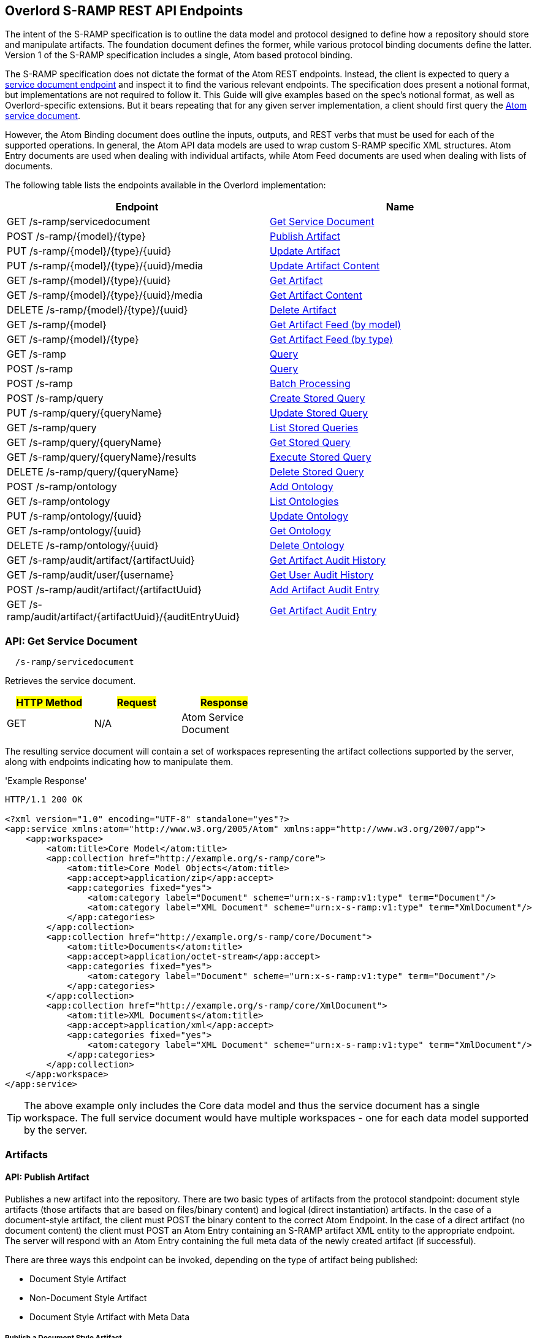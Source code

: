 Overlord S-RAMP REST API Endpoints
----------------------------------

The intent of the S-RAMP specification is to outline the data model and protocol designed to define how a repository
should store and manipulate artifacts. The foundation document defines the former, while various protocol binding
documents define the latter. Version 1 of the S-RAMP specification includes a single, Atom based protocol binding.

The S-RAMP specification does not dictate the format of the Atom REST endpoints.  Instead, the 
client is expected to query a xref:api-get-service-document[service document endpoint] and inspect it to find the
various relevant endpoints.  The specification does present a notional format, but implementations are not required
to follow it.  This Guide will give examples based on the spec's notional format, as well as Overlord-specific
extensions.  But it bears repeating that for any given server implementation, a client should first query the
xref:api-get-service-document[Atom service document].

However, the Atom Binding document does outline the inputs, outputs, and REST verbs that must be
used for each of the supported operations.  In general, the Atom API data models are used to wrap
custom S-RAMP specific XML structures.  Atom Entry documents are used when dealing with individual
artifacts, while Atom Feed documents are used when dealing with lists of documents.

The following table lists the endpoints available in the Overlord implementation:

[width="100%",options="header"]
|=============================
|Endpoint                                    |Name
|GET /s-ramp/servicedocument                 |xref:api-get-service-document[Get Service Document]
|POST /s-ramp/\{model}/\{type}               |xref:api-publish-artifact[Publish Artifact]
|PUT /s-ramp/\{model}/\{type}/\{uuid}        |xref:api-update-artifact[Update Artifact]
|PUT /s-ramp/\{model}/\{type}/\{uuid}/media  |xref:api-update-artifact-content[Update Artifact Content]
|GET /s-ramp/\{model}/\{type}/\{uuid}        |xref:api-get-artifact[Get Artifact]
|GET /s-ramp/\{model}/\{type}/\{uuid}/media  |xref:api-get-artifact-content[Get Artifact Content]
|DELETE /s-ramp/\{model}/\{type}/\{uuid}     |xref:api-delete-artifact[Delete Artifact]
|GET /s-ramp/\{model}                        |xref:api-get-artifact-feed-by-model[Get Artifact Feed (by model)]
|GET /s-ramp/\{model}/\{type}                |xref:api-get-artifact-feed-by-type[Get Artifact Feed (by type)]
|GET /s-ramp                                 |xref:api-query[Query]
|POST /s-ramp                                |xref:api-query-1[Query]
|POST /s-ramp                                |xref:api-batch-processing[Batch Processing]
|POST /s-ramp/query                          |xref:api-create-storedquery[Create Stored Query]
|PUT /s-ramp/query/{queryName}               |xref:api-update-storedquery[Update Stored Query]
|GET /s-ramp/query                           |xref:api-list-storedqueries[List Stored Queries]
|GET /s-ramp/query/{queryName}               |xref:api-get-storedquery[Get Stored Query]
|GET /s-ramp/query/{queryName}/results       |xref:api-execute-storedquery[Execute Stored Query]
|DELETE /s-ramp/query/{queryName}            |xref:api-delete-storedquery[Delete Stored Query]
|POST /s-ramp/ontology                       |xref:api-add-ontology[Add Ontology]
|GET /s-ramp/ontology                        |xref:api-list-ontologies[List Ontologies]
|PUT /s-ramp/ontology/\{uuid}                |xref:api-update-ontology[Update Ontology]
|GET /s-ramp/ontology/\{uuid}                |xref:api-get-ontology[Get Ontology]
|DELETE /s-ramp/ontology/\{uuid}             |xref:api-delete-ontology[Delete Ontology]
|GET /s-ramp/audit/artifact/\{artifactUuid}  |xref:api-get-artifact-audit-history[Get Artifact Audit History]
|GET /s-ramp/audit/user/\{username}          |xref:api-get-user-audit-history[Get User Audit History]
|POST /s-ramp/audit/artifact/\{artifactUuid} |xref:api-add-artifact-audit-entry[Add Artifact Audit Entry]
|GET /s-ramp/audit/artifact/\{artifactUuid}/\{auditEntryUuid} |xref:api-get-artifact-audit-entry[Get Artifact Audit Entry]
|=============================

[[api-get-service-document]]
API: Get Service Document
~~~~~~~~~~~~~~~~~~~~~~~~~
----
  /s-ramp/servicedocument
----
Retrieves the service document.

[width="50%",options="header"]
|=============================
|#HTTP Method# |#Request#     |#Response#
|GET           |N/A           |Atom Service Document
|=============================

The resulting service document will contain a set of workspaces representing the artifact 
collections supported by the server, along with endpoints indicating how to manipulate them.

'Example Response'
----
HTTP/1.1 200 OK

<?xml version="1.0" encoding="UTF-8" standalone="yes"?>
<app:service xmlns:atom="http://www.w3.org/2005/Atom" xmlns:app="http://www.w3.org/2007/app">
    <app:workspace>
        <atom:title>Core Model</atom:title>
        <app:collection href="http://example.org/s-ramp/core">
            <atom:title>Core Model Objects</atom:title>
            <app:accept>application/zip</app:accept>
            <app:categories fixed="yes">
                <atom:category label="Document" scheme="urn:x-s-ramp:v1:type" term="Document"/>
                <atom:category label="XML Document" scheme="urn:x-s-ramp:v1:type" term="XmlDocument"/>
            </app:categories>
        </app:collection>
        <app:collection href="http://example.org/s-ramp/core/Document">
            <atom:title>Documents</atom:title>
            <app:accept>application/octet-stream</app:accept>
            <app:categories fixed="yes">
                <atom:category label="Document" scheme="urn:x-s-ramp:v1:type" term="Document"/>
            </app:categories>
        </app:collection>
        <app:collection href="http://example.org/s-ramp/core/XmlDocument">
            <atom:title>XML Documents</atom:title>
            <app:accept>application/xml</app:accept>
            <app:categories fixed="yes">
                <atom:category label="XML Document" scheme="urn:x-s-ramp:v1:type" term="XmlDocument"/>
            </app:categories>
        </app:collection>
    </app:workspace>
</app:service>
----
TIP: The above example only includes the Core data model and thus the service document has a single workspace.  The full service document would have multiple workspaces - one for each data model supported by the server.

Artifacts
~~~~~~~~~

[[api-publish-artifact]]
API: Publish Artifact
^^^^^^^^^^^^^^^^^^^^^
Publishes a new artifact into the repository.  There are two basic types of artifacts from the protocol standpoint:
document style artifacts (those artifacts that are based on files/binary content) and logical (direct instantiation)
artifacts. In the case of a document-style artifact, the client must POST the binary content to the correct Atom
Endpoint. In the case of a direct artifact (no document content) the client must POST an Atom Entry containing an S-RAMP
artifact XML entity to the appropriate endpoint. The server will respond with an Atom Entry containing the full meta
data of the newly created artifact (if successful).

There are three ways this endpoint can be invoked, depending on the type of artifact being published:

* Document Style Artifact
* Non-Document Style Artifact
* Document Style Artifact with Meta Data

Publish a Document Style Artifact
+++++++++++++++++++++++++++++++++
----
  /s-ramp/{model}/{type}
----

[width="50%",options="header"]
|=============================
|#HTTP Method# |#Request#         |#Response#
|POST          |Binary File       |Atom Entry
|=============================

Publishing a document style artifact is simply a matter of POSTing the binary content of the document 
to the appropriate endpoint.

'Example Request'

----
POST /s-ramp/core/Document HTTP/1.1

This is a simple text document, uploaded as an artifact
into S-RAMP.
----

'Example Response'
----
HTTP/1.1 200 OK

<?xml version="1.0" encoding="UTF-8" standalone="no"?>
<atom:entry xmlns:atom="http://www.w3.org/2005/Atom" xmlns:s-ramp="http://docs.oasis-open.org/s-ramp/ns/s-ramp-v1.0"
  xmlns:xlink="http://www.w3.org/1999/xlink" s-ramp:derived="false">
  <atom:title>test.txt</atom:title>
  <atom:link
    href="http://example.org/s-ramp/core/Document/05778de3-be85-4696-b5dc-d889a27f1f6e/media"
    rel="alternate" type="text/plain" />
  <atom:link href="http://example.org/s-ramp/core/Document/05778de3-be85-4696-b5dc-d889a27f1f6e"
    rel="self" type="application/atom+xml;type=&quot;entry&quot;" />
  <atom:link
    href="http://example.org/s-ramp/core/Document/05778de3-be85-4696-b5dc-d889a27f1f6e/media"
    rel="edit-media" type="application/atom+xml;type=&quot;entry&quot;" />
  <atom:link href="http://example.org/s-ramp/core/Document/05778de3-be85-4696-b5dc-d889a27f1f6e"
    rel="edit" type="application/atom+xml;type=&quot;entry&quot;" />
  <atom:category label="Document" scheme="x-s-ramp:2010:type" term="Document" />
  <atom:category label="Document" scheme="x-s-ramp:2010:model" term="core" />
  <atom:updated>2013-05-14T13:43:09.708-04:00</atom:updated>
  <atom:id>05778de3-be85-4696-b5dc-d889a27f1f6e</atom:id>
  <atom:published>2013-05-14T13:43:09.708-04:00</atom:published>
  <atom:author>
    <atom:name>ewittman</atom:name>
  </atom:author>
  <atom:content
    src="http://example.org/s-ramp/core/Document/05778de3-be85-4696-b5dc-d889a27f1f6e/media"
    type="text" />
  <s-ramp:artifact>
    <s-ramp:Document artifactType="Document" contentSize="69" contentType="text/plain"
      createdBy="eric" createdTimestamp="2013-05-14T13:43:09.708-04:00" lastModifiedBy="eric"
      lastModifiedTimestamp="2013-05-14T13:43:09.708-04:00" name="test.txt" uuid="05778de3-be85-4696-b5dc-d889a27f1f6e" />
  </s-ramp:artifact>
</atom:entry>
----

Publish a Non-Document Style Artifact
+++++++++++++++++++++++++++++++++++++
----
  /s-ramp/{model}/{type}
----

[width="50%",options="header"]
|=============================
|#HTTP Method# |#Request#        |#Response#
|POST          |Atom Entry       |Atom Entry
|=============================

Publishing a non-document style artifact requires an Atom Entry (which contains an 's-ramp:artifact'
child element) to be POSTed to the appropriate endpoint.  The appropriate endpoint is based on the
desired artifact model and type.

'Example Request'

----
POST /s-ramp/ext/MyArtifact HTTP/1.1

<?xml version="1.0" encoding="UTF-8" standalone="no"?>
<atom:entry xmlns:atom="http://www.w3.org/2005/Atom" xmlns:s-ramp="http://docs.oasis-open.org/s-ramp/ns/s-ramp-v1.0"
  xmlns:xlink="http://www.w3.org/1999/xlink" s-ramp:derived="false">
  <atom:title>Example Artifact</atom:title>
  <s-ramp:artifact>
    <s-ramp:ExtendedArtifactType extendedType="MyArtifact"
      artifactType="ExtendedArtifactType" name="My Artifact One" />
  </s-ramp:artifact>
</atom:entry>
----

'Example Response'
----
HTTP/1.1 200 OK

<?xml version="1.0" encoding="UTF-8" standalone="yes"?>
<atom:entry xmlns:s-ramp="http://docs.oasis-open.org/s-ramp/ns/s-ramp-v1.0" xmlns:xlink="http://www.w3.org/1999/xlink"
  xmlns:atom="http://www.w3.org/2005/Atom" s-ramp:derived="false" s-ramp:extendedType="MavenPom">
  <atom:title>pom.xml</atom:title>
  <atom:link href="http://example.org/s-ramp/ext/MavenPom/5f4cbf1e-cafb-4479-8867-fc5df5f21867/media"
    rel="alternate" type="application/xml" />
  <atom:link href="http://example.org/s-ramp/ext/MavenPom/5f4cbf1e-cafb-4479-8867-fc5df5f21867" rel="self"
    type="application/atom+xml;type=&quot;entry&quot;" />
  <atom:link href="http://example.org/s-ramp/ext/MavenPom/5f4cbf1e-cafb-4479-8867-fc5df5f21867/media"
    rel="edit-media" type="application/atom+xml;type=&quot;entry&quot;" />
  <atom:link href="http://example.org/s-ramp/ext/MavenPom/5f4cbf1e-cafb-4479-8867-fc5df5f21867" rel="edit"
    type="application/atom+xml;type=&quot;entry&quot;" />
  <atom:category label="Extended Document" scheme="x-s-ramp:2010:type" term="MavenPom" />
  <atom:category label="Extended Document" scheme="x-s-ramp:2010:model" term="ext" />
  <atom:updated>2013-05-14T13:49:20.645-04:00</atom:updated>
  <atom:id>5f4cbf1e-cafb-4479-8867-fc5df5f21867</atom:id>
  <atom:published>2013-05-14T13:49:20.645-04:00</atom:published>
  <atom:author>
    <atom:name>ewittman</atom:name>
  </atom:author>
  <atom:content type="application/xml"
    src="http://example.org/s-ramp/ext/MavenPom/5f4cbf1e-cafb-4479-8867-fc5df5f21867/media" />
  <s-ramp:artifact>
    <s-ramp:ExtendedDocument extendedType="MavenPom" contentType="application/xml"
      contentSize="4748" artifactType="ExtendedDocument" name="pom.xml" createdBy="eric"
      uuid="5f4cbf1e-cafb-4479-8867-fc5df5f21867" createdTimestamp="2013-05-14T13:49:20.645-04:00"
      lastModifiedTimestamp="2013-05-14T13:49:20.645-04:00" lastModifiedBy="eric"
      s-ramp:contentType="application/xml" s-ramp:contentSize="4748" />
  </s-ramp:artifact>
</atom:entry>
----


Publish a Document Style Artifact with Meta-Data
++++++++++++++++++++++++++++++++++++++++++++++++
----
  /s-ramp/{model}/{type}
----

[width="50%",options="header"]
|=============================
|#HTTP Method# |#Request#                |#Response#
|POST          |Multipart/Related        |Atom Entry
|=============================

Sometimes it is convenient to publish an artifact and update its meta-data in a single request.  This
can be done by POSTing a multipart/related request to the server at the appropriate endpoint.  The
first part in the request must be an Atom Entry (containing the meta-data being set), while the second 
part must be the binary content.  The appropriate endpoint is based on the desired artifact model and 
type.

'Example Request'

----
POST /s-ramp/core/Document HTTP/1.1
Content-Type: multipart/related;boundary="===============1605871705==";
type="application/atom+xml"
MIME-Version: 1.0

--===============1605871705==
Content-Type: application/atom+xml; charset="utf-8"
MIME-Version: 1.0

<?xml version="1.0"?>
<entry xmlns="http://www.w3.org/2005/Atom"
       xmlns:s-ramp="http://docs.oasis-open.org/s-ramp/ns/s-ramp-v1.0">
  <title type="text">myfile.txt</title>
  <summary type="text">The description of my text file.</summary>
  <category term="Document" label="Document"
            scheme="urn:x-s-ramp:2013urn:x-s-ramp:2013:type" />
  <s-ramp:artifact xmlns:s-ramp="http://docs.oasis-open.org/s-ramp/ns/s-ramp-v1.0"
                   xmlns:xsi="http://www.w3.org/2001/XMLSchema-instance">
    <s-ramp:Document name="myfile.txt" version="1.0"
                     description="The description of my text file." >
      <s-ramp:classifiedBy>
        http://example.org/ontologies/regions.owl/Maine
      </s-ramp:classifiedBy>
      <s-ramp:property>
        <propertyName>foo</propertyName>
        <propertyValue>pity him</propertyValue>
      </s-ramp:property>
    </s-ramp:Document>
  </s-ramp:artifact>
</entry>
--===============1605871705==
Content-Type: application/xml
MIME-Version: 1.0

This is a simple text document, uploaded as an artifact
into S-RAMP.
--===============1605871705==--
----

'Example Response'
----
HTTP/1.1 200 OK

<?xml version="1.0" encoding="UTF-8" standalone="no"?>
<atom:entry xmlns:atom="http://www.w3.org/2005/Atom" xmlns:s-ramp="http://docs.oasis-open.org/s-ramp/ns/s-ramp-v1.0"
  xmlns:xlink="http://www.w3.org/1999/xlink" s-ramp:derived="false">
  <atom:title>test.txt</atom:title>
  <atom:link
    href="http://example.org/s-ramp/core/Document/05778de3-be85-4696-b5dc-d889a27f1f6e/media"
    rel="alternate" type="text/plain" />
  <atom:link href="http://example.org/s-ramp/core/Document/05778de3-be85-4696-b5dc-d889a27f1f6e"
    rel="self" type="application/atom+xml;type=&quot;entry&quot;" />
  <atom:link
    href="http://example.org/s-ramp/core/Document/05778de3-be85-4696-b5dc-d889a27f1f6e/media"
    rel="edit-media" type="application/atom+xml;type=&quot;entry&quot;" />
  <atom:link href="http://example.org/s-ramp/core/Document/05778de3-be85-4696-b5dc-d889a27f1f6e"
    rel="edit" type="application/atom+xml;type=&quot;entry&quot;" />
  <atom:category label="Document" scheme="x-s-ramp:2010:type" term="Document" />
  <atom:category label="Document" scheme="x-s-ramp:2010:model" term="core" />
  <atom:updated>2013-05-14T13:43:09.708-04:00</atom:updated>
  <atom:id>05778de3-be85-4696-b5dc-d889a27f1f6e</atom:id>
  <atom:published>2013-05-14T13:43:09.708-04:00</atom:published>
  <atom:author>
    <atom:name>ewittman</atom:name>
  </atom:author>
  <atom:content
    src="http://example.org/s-ramp/core/Document/05778de3-be85-4696-b5dc-d889a27f1f6e/media"
    type="text" />
  <s-ramp:artifact>
    <s-ramp:Document artifactType="Document" contentSize="69" contentType="text/plain"
      name="myfile.txt" uuid="05778de3-be85-4696-b5dc-d889a27f1f6e">
      description="The description of my text file." version="1.0"
      createdBy="eric" createdTimestamp="2013-05-14T13:43:09.708-04:00" 
      lastModifiedBy="eric" lastModifiedTimestamp="2013-05-14T13:43:09.708-04:00" 
      <s-ramp:classifiedBy>
        http://example.org/ontologies/regions.owl/Maine
      </s-ramp:classifiedBy>
      <s-ramp:property>
        <propertyName>foo</propertyName>
        <propertyValue>pity him</propertyValue>
      </s-ramp:property>
    </s-ramp:Document>
  </s-ramp:artifact>
</atom:entry>
----


[[api-update-artifact]]
API: Update Artifact
^^^^^^^^^^^^^^^^^^^^
----
  /s-ramp/{model}/{type}/{uuid}
----
Updates an artifact's meta data.

[width="50%",options="header"]
|=============================
|#HTTP Method# |#Request#     |#Response#
|PUT           |Atom Entry    |N/A
|=============================

This endpoint is used to update a single artifact's meta data, including core
properties, custom properties, classifiers, and relationships.  Typically the client should first retrieve the 
artifact (e.g. by invoking the Get Artifact endpoint), make changes to the artifact, then issue
a PUT request to the Update Artifact endpoint.

'Example Request'
----
PUT /s-ramp/core/Document/098da465-2eae-49b7-8857-eb447f03ac02 HTTP/1.1

<?xml version="1.0" encoding="UTF-8" standalone="yes"?>
<atom:entry xmlns:s-ramp="http://docs.oasis-open.org/s-ramp/ns/s-ramp-v1.0" xmlns:xlink="http://www.w3.org/1999/xlink"
  xmlns:atom="http://www.w3.org/2005/Atom">
  <atom:title>pom.xml</atom:title>
  <atom:updated>2013-05-15T08:12:01.985-04:00</atom:updated>
  <atom:id>098da465-2eae-49b7-8857-eb447f03ac02</atom:id>
  <atom:published>2013-05-15T08:12:01.985-04:00</atom:published>
  <atom:author>
    <atom:name>ewittman</atom:name>
  </atom:author>
  <atom:summary>Sample description of my document.</atom:summary>
  <s-ramp:artifact>
    <s-ramp:Document contentType="text/plain" contentSize="4748" artifactType="Document"
      name="myfile.txt" description="Sample description of my document." createdBy="ewittman"
      uuid="098da465-2eae-49b7-8857-eb447f03ac02" createdTimestamp="2013-05-15T08:12:01.985-04:00"
      lastModifiedTimestamp="2013-05-15T08:12:01.985-04:00" lastModifiedBy="ewittman">
      <s-ramp:property>
        <s-ramp:propertyName>foo</s-ramp:propertyName>
        <s-ramp:propertyValue>bar</s-ramp:propertyValue>
      </s-ramp:property>
    </s-ramp:Document>
  </s-ramp:artifact>
</atom:entry>
----


[[api-update-artifact-content]]
API: Update Artifact Content
^^^^^^^^^^^^^^^^^^^^^^^^^^^^
----
  /s-ramp/{model}/{type}/{uuid}/media
----
Updates an artifact's content.

[width="50%",options="header"]
|=============================
|#HTTP Method# |#Request#      |#Response#
|PUT           |Binary Content |N/A
|=============================

This endpoint is used to update a single artifact's content, regardless if the artifact is
a text document or some sort of binary.  The body of the request should be the new binary
content of the artifact.

'Example Request'
----
PUT /s-ramp/core/Document/0f6f9b6b-9952-4059-ab70-7ee3442ddcf0/media HTTP/1.1

Some file content goes here.
----


[[api-get-artifact]]
API: Get Artifact
^^^^^^^^^^^^^^^^^
----
  /s-ramp/{model}/{type}/{uuid}
----
Retrieves an artifact's meta data.

[width="50%",options="header"]
|=============================
|#HTTP Method# |#Request#     |#Response#
|GET           |N/A           |Atom Entry (full)
|=============================

This endpoint is used to retrieve the full meta-data for a single artifact in the
repository.  The data is returned wrapped up in an Atom Entry document.  The Atom Entry
will contain an extended XML element containing the S-RAMP artifact data.

'Example Request'
----
PUT /s-ramp/xsd/ComplexTypeDeclaration/0104e848-fe91-4d93-a307-fb69ec9fd638 HTTP/1.1
----

'Example Response'
----
HTTP/1.1 200 OK

<?xml version="1.0" encoding="UTF-8" standalone="no"?>
<atom:entry xmlns:atom="http://www.w3.org/2005/Atom" xmlns:s-ramp="http://docs.oasis-open.org/s-ramp/ns/s-ramp-v1.0" xmlns:xlink="http://www.w3.org/1999/xlink" s-ramp:derived="true">
<atom:title>submitOrderResponseType</atom:title>
<atom:link href="http://localhost:8080/s-ramp-server/s-ramp/xsd/ComplexTypeDeclaration/0104e848-fe91-4d93-a307-fb69ec9fd638" rel="self" type="application/atom+xml;type=&quot;entry&quot;"/>
<atom:link href="http://localhost:8080/s-ramp-server/s-ramp/xsd/ComplexTypeDeclaration/0104e848-fe91-4d93-a307-fb69ec9fd638/media" rel="edit-media" type="application/atom+xml;type=&quot;entry&quot;"/>
<atom:link href="http://localhost:8080/s-ramp-server/s-ramp/xsd/ComplexTypeDeclaration/0104e848-fe91-4d93-a307-fb69ec9fd638" rel="edit" type="application/atom+xml;type=&quot;entry&quot;"/>
<atom:category label="XML Schema Complex Type Declaration" scheme="x-s-ramp:2010:type" term="ComplexTypeDeclaration"/>
<atom:category label="XML Schema Complex Type Declaration" scheme="x-s-ramp:2010:model" term="xsd"/>
<atom:updated>2013-07-22T12:19:23.554-04:00</atom:updated>
<atom:id>0104e848-fe91-4d93-a307-fb69ec9fd638</atom:id>
<atom:published>2013-07-22T12:19:22.630-04:00</atom:published>
<atom:author>
<atom:name>eric</atom:name>
</atom:author>
<s-ramp:artifact>
<s-ramp:ComplexTypeDeclaration artifactType="ComplexTypeDeclaration" createdBy="eric" createdTimestamp="2013-07-22T12:19:22.630-04:00" lastModifiedBy="eric" lastModifiedTimestamp="2013-07-22T12:19:23.554-04:00" name="submitOrderResponseType" namespace="urn:switchyard-quickstart-demo:multiapp:1.0" uuid="0104e848-fe91-4d93-a307-fb69ec9fd638">
<s-ramp:relatedDocument artifactType="XsdDocument">fe7b72ec-5ad9-436c-b7aa-0391da5cc972</s-ramp:relatedDocument>
</s-ramp:ComplexTypeDeclaration>
</s-ramp:artifact>
</atom:entry>
----


[[api-get-artifact-content]]
API: Get Artifact Content
^^^^^^^^^^^^^^^^^^^^^^^^^
----
  /s-ramp/{model}/{type}/{uuid}/media
----
Retrieves an artifact's content.

[width="50%",options="header"]
|=============================
|#HTTP Method# |#Request#     |#Response#
|GET           |N/A           |Binary artifact content
|=============================

This endpoint is used to retrieve the full content of a single artifact in the
repository.  If the artifact is not a Document style artifact, this call will
fail.  Otherwise it will return the full artifact content.  For example, if the
artifact is a PdfDocument, then this call will return the PDF file.

'Example Request'
----
GET /s-ramp/core/Document/0f6f9b6b-9952-4059-ab70-7ee3442ddcf0/media HTTP/1.1
----

'Example Response'
----
HTTP/1.1 200 OK

Artifact/file content returned here.
----


[[api-delete-artifact]]
API: Delete Artifact
^^^^^^^^^^^^^^^^^^^^
----
  /s-ramp/{model}/{type}/{uuid}
----
Deletes an artifact.

[width="50%",options="header"]
|=============================
|#HTTP Method# |#Request#     |#Response#
|DELETE        |N/A           |N/A
|=============================

This endpoint is used to delete a single artifact from the repository.  If the
artifact does not exist or is a derived artifact, then this will fail.  This
might also fail if other artifacts have relationships with it.  Otherwise this
artifact (and all of its derived artifacts) will be deleted.

'Example Request'
----
DELETE /s-ramp/core/Document/0f6f9b6b-9952-4059-ab70-7ee3442ddcf0 HTTP/1.1
----


Queries
^^^^^^^

Performing an S-RAMP query is a matter of issueing a GET or POST to the S-RAMP query endpoint. In addition, full feeds
are available for all Artifact Models and Artifact Types. In both cases, the response is an Atom Feed where each Entry
provides summary information about an artifact in the respository. To retrieve full details about a given entry in the
feed (custom properties, classifiers, relationships), the client must issue an additional GET. Only a subset of the
core properties, such as name and description, are mapped to the Atom Entry in a feed.

[[api-get-artifact-feed-by-model]]
API: Get Artifact Feed (by model)
+++++++++++++++++++++++++++++++++
----
  /s-ramp/{model}
----
Retrieves an Atom feed of all artifacts in a given model.

[width="50%",options="header"]
|=============================
|#HTTP Method# |#Request#     |#Response#
|GET           |N/A           |Atom Feed
|=============================

This endpoint is used to retrieve an Atom feed of all artifacts in a single
S-RAMP model.  The feed contains Atom summary Entries - one for each artifact
in the feed.  Standard paging options apply.

'Example Request'
----
GET /s-ramp/core HTTP/1.1
----

'Example Response'
----
HTTP/1.1 200 OK

<?xml version="1.0" encoding="UTF-8" standalone="no"?>
<atom:feed xmlns:atom="http://www.w3.org/2005/Atom" xmlns:s-ramp="http://docs.oasis-open.org/s-ramp/ns/s-ramp-v1.0"
  s-ramp:itemsPerPage="100" s-ramp:provider="JBoss Overlord" s-ramp:startIndex="0" s-ramp:totalResults="5">
  <atom:title>S-RAMP Feed</atom:title>
  <atom:subtitle>Ad Hoc query feed</atom:subtitle>
  <atom:updated>2013-07-22T12:50:16.605-04:00</atom:updated>
  <atom:id>1647967f-a6f4-4e9c-82d3-ac422fb152f3</atom:id>
  <atom:author>
    <atom:name>anonymous</atom:name>
  </atom:author>
  <atom:entry s-ramp:derived="false">
    <atom:title>sramp.sh</atom:title>
    <atom:link href="http://localhost:8080/s-ramp/core/Document/0f6f9b6b-9952-4059-ab70-7ee3442ddcf0/media"
      rel="alternate" type="application/x-sh" />
    <atom:link href="http://localhost:8080/s-ramp/core/Document/0f6f9b6b-9952-4059-ab70-7ee3442ddcf0"
      rel="self" type="application/atom+xml;type=&quot;entry&quot;" />
    <atom:link href="http://localhost:8080/s-ramp/core/Document/0f6f9b6b-9952-4059-ab70-7ee3442ddcf0/media"
      rel="edit-media" type="application/atom+xml;type=&quot;entry&quot;" />
    <atom:link href="http://localhost:8080/s-ramp/core/Document/0f6f9b6b-9952-4059-ab70-7ee3442ddcf0"
      rel="edit" type="application/atom+xml;type=&quot;entry&quot;" />
    <atom:category label="Document" scheme="x-s-ramp:2010:type" term="Document" />
    <atom:category label="Document" scheme="x-s-ramp:2010:model" term="core" />
    <atom:updated>2013-07-22T12:22:01.953-04:00</atom:updated>
    <atom:id>0f6f9b6b-9952-4059-ab70-7ee3442ddcf0</atom:id>
    <atom:published>2013-07-22T12:21:49.499-04:00</atom:published>
    <atom:author>
      <atom:name>eric</atom:name>
    </atom:author>
    <atom:content src="http://localhost:8080/s-ramp/core/Document/0f6f9b6b-9952-4059-ab70-7ee3442ddcf0/media"
      type="application/x-sh" />
  </atom:entry>
  <atom:entry s-ramp:derived="false">
    <atom:title>beans.xml</atom:title>
    <atom:link href="http://localhost:8080/s-ramp/core/XmlDocument/20474032-9536-4cef-812c-4fea432fdebd/media"
      rel="alternate" type="application/xml" />
    <atom:link href="http://localhost:8080/s-ramp/core/XmlDocument/20474032-9536-4cef-812c-4fea432fdebd"
      rel="self" type="application/atom+xml;type=&quot;entry&quot;" />
    <atom:link href="http://localhost:8080/s-ramp/core/XmlDocument/20474032-9536-4cef-812c-4fea432fdebd/media"
      rel="edit-media" type="application/atom+xml;type=&quot;entry&quot;" />
    <atom:link href="http://localhost:8080/s-ramp/core/XmlDocument/20474032-9536-4cef-812c-4fea432fdebd"
      rel="edit" type="application/atom+xml;type=&quot;entry&quot;" />
    <atom:category label="XML Document" scheme="x-s-ramp:2010:type" term="XmlDocument" />
    <atom:category label="XML Document" scheme="x-s-ramp:2010:model" term="core" />
    <atom:updated>2013-07-22T12:19:27.660-04:00</atom:updated>
    <atom:id>20474032-9536-4cef-812c-4fea432fdebd</atom:id>
    <atom:published>2013-07-22T12:19:27.644-04:00</atom:published>
    <atom:author>
      <atom:name>eric</atom:name>
    </atom:author>
    <atom:content src="http://localhost:8080/s-ramp/core/XmlDocument/20474032-9536-4cef-812c-4fea432fdebd/media"
      type="application/xml" />
  </atom:entry>
  <atom:entry s-ramp:derived="false">
    <atom:title>forge.xml</atom:title>
    <atom:link href="http://localhost:8080/s-ramp/core/XmlDocument/2c21a9d3-0d09-41d8-8783-f3e795d8690d/media"
      rel="alternate" type="application/xml" />
    <atom:link href="http://localhost:8080/s-ramp/core/XmlDocument/2c21a9d3-0d09-41d8-8783-f3e795d8690d"
      rel="self" type="application/atom+xml;type=&quot;entry&quot;" />
    <atom:link href="http://localhost:8080/s-ramp/core/XmlDocument/2c21a9d3-0d09-41d8-8783-f3e795d8690d/media"
      rel="edit-media" type="application/atom+xml;type=&quot;entry&quot;" />
    <atom:link href="http://localhost:8080/s-ramp/core/XmlDocument/2c21a9d3-0d09-41d8-8783-f3e795d8690d"
      rel="edit" type="application/atom+xml;type=&quot;entry&quot;" />
    <atom:category label="XML Document" scheme="x-s-ramp:2010:type" term="XmlDocument" />
    <atom:category label="XML Document" scheme="x-s-ramp:2010:model" term="core" />
    <atom:updated>2013-07-22T12:19:25.576-04:00</atom:updated>
    <atom:id>2c21a9d3-0d09-41d8-8783-f3e795d8690d</atom:id>
    <atom:published>2013-07-22T12:19:25.555-04:00</atom:published>
    <atom:author>
      <atom:name>eric</atom:name>
    </atom:author>
    <atom:content src="http://localhost:8080/s-ramp/core/XmlDocument/2c21a9d3-0d09-41d8-8783-f3e795d8690d/media"
      type="application/xml" />
  </atom:entry>
  <atom:entry s-ramp:derived="false">
    <atom:title>route.xml</atom:title>
    <atom:link href="http://localhost:8080/s-ramp/core/XmlDocument/5b653bfe-4f58-451e-b738-394e61c0c5f9/media"
      rel="alternate" type="application/xml" />
    <atom:link href="http://localhost:8080/s-ramp/core/XmlDocument/5b653bfe-4f58-451e-b738-394e61c0c5f9"
      rel="self" type="application/atom+xml;type=&quot;entry&quot;" />
    <atom:link href="http://localhost:8080/s-ramp/core/XmlDocument/5b653bfe-4f58-451e-b738-394e61c0c5f9/media"
      rel="edit-media" type="application/atom+xml;type=&quot;entry&quot;" />
    <atom:link href="http://localhost:8080/s-ramp/core/XmlDocument/5b653bfe-4f58-451e-b738-394e61c0c5f9"
      rel="edit" type="application/atom+xml;type=&quot;entry&quot;" />
    <atom:category label="XML Document" scheme="x-s-ramp:2010:type" term="XmlDocument" />
    <atom:category label="XML Document" scheme="x-s-ramp:2010:model" term="core" />
    <atom:updated>2013-07-22T12:19:25.602-04:00</atom:updated>
    <atom:id>5b653bfe-4f58-451e-b738-394e61c0c5f9</atom:id>
    <atom:published>2013-07-22T12:19:25.577-04:00</atom:published>
    <atom:author>
      <atom:name>eric</atom:name>
    </atom:author>
    <atom:content src="http://localhost:8080/s-ramp/core/XmlDocument/5b653bfe-4f58-451e-b738-394e61c0c5f9/media"
      type="application/xml" />
  </atom:entry>
  <atom:entry s-ramp:derived="false">
    <atom:title>beans.xml</atom:title>
    <atom:link href="http://localhost:8080/s-ramp/core/XmlDocument/a3f9d4d7-0f95-4219-85f6-84df445ef270/media"
      rel="alternate" type="application/xml" />
    <atom:link href="http://localhost:8080/s-ramp/core/XmlDocument/a3f9d4d7-0f95-4219-85f6-84df445ef270"
      rel="self" type="application/atom+xml;type=&quot;entry&quot;" />
    <atom:link href="http://localhost:8080/s-ramp/core/XmlDocument/a3f9d4d7-0f95-4219-85f6-84df445ef270/media"
      rel="edit-media" type="application/atom+xml;type=&quot;entry&quot;" />
    <atom:link href="http://localhost:8080/s-ramp/core/XmlDocument/a3f9d4d7-0f95-4219-85f6-84df445ef270"
      rel="edit" type="application/atom+xml;type=&quot;entry&quot;" />
    <atom:category label="XML Document" scheme="x-s-ramp:2010:type" term="XmlDocument" />
    <atom:category label="XML Document" scheme="x-s-ramp:2010:model" term="core" />
    <atom:updated>2013-07-22T12:19:21.498-04:00</atom:updated>
    <atom:id>a3f9d4d7-0f95-4219-85f6-84df445ef270</atom:id>
    <atom:published>2013-07-22T12:19:21.376-04:00</atom:published>
    <atom:author>
      <atom:name>eric</atom:name>
    </atom:author>
    <atom:content src="http://localhost:8080/s-ramp/core/XmlDocument/a3f9d4d7-0f95-4219-85f6-84df445ef270/media"
      type="application/xml" />
  </atom:entry>
</atom:feed>
----


[[api-get-artifact-feed-by-type]]
API: Get Artifact Feed (by type)
++++++++++++++++++++++++++++++++
----
  /s-ramp/{model}/{type}
----
Retrieves an Atom feed of all artifacts of a specific type.

[width="50%",options="header"]
|=============================
|#HTTP Method# |#Request#     |#Response#
|GET           |N/A           |Atom Feed
|=============================

This endpoint is used to retrieve an Atom feed of all artifacts of a specific
S-RAMP type.  The feed contains Atom summary Entries - one for each artifact
in the feed.  Standard paging options (as query params) apply.

'Example Request'
----
GET /s-ramp/core/Document HTTP/1.1
----

'Example Response'
----
HTTP/1.1 200 OK

<?xml version="1.0" encoding="UTF-8" standalone="no"?>
<atom:feed xmlns:atom="http://www.w3.org/2005/Atom" xmlns:s-ramp="http://docs.oasis-open.org/s-ramp/ns/s-ramp-v1.0"
  s-ramp:itemsPerPage="100" s-ramp:provider="JBoss Overlord" s-ramp:startIndex="0" s-ramp:totalResults="5">
  <atom:title>S-RAMP Feed</atom:title>
  <atom:subtitle>Ad Hoc query feed</atom:subtitle>
  <atom:updated>2013-07-22T12:50:16.605-04:00</atom:updated>
  <atom:id>1647967f-a6f4-4e9c-82d3-ac422fb152f3</atom:id>
  <atom:author>
    <atom:name>anonymous</atom:name>
  </atom:author>
  <atom:entry s-ramp:derived="false">
    <atom:title>sramp.sh</atom:title>
    <atom:link href="http://localhost:8080/s-ramp/core/Document/0f6f9b6b-9952-4059-ab70-7ee3442ddcf0/media"
      rel="alternate" type="application/x-sh" />
    <atom:link href="http://localhost:8080/s-ramp/core/Document/0f6f9b6b-9952-4059-ab70-7ee3442ddcf0"
      rel="self" type="application/atom+xml;type=&quot;entry&quot;" />
    <atom:link href="http://localhost:8080/s-ramp/core/Document/0f6f9b6b-9952-4059-ab70-7ee3442ddcf0/media"
      rel="edit-media" type="application/atom+xml;type=&quot;entry&quot;" />
    <atom:link href="http://localhost:8080/s-ramp/core/Document/0f6f9b6b-9952-4059-ab70-7ee3442ddcf0"
      rel="edit" type="application/atom+xml;type=&quot;entry&quot;" />
    <atom:category label="Document" scheme="x-s-ramp:2010:type" term="Document" />
    <atom:category label="Document" scheme="x-s-ramp:2010:model" term="core" />
    <atom:updated>2013-07-22T12:22:01.953-04:00</atom:updated>
    <atom:id>0f6f9b6b-9952-4059-ab70-7ee3442ddcf0</atom:id>
    <atom:published>2013-07-22T12:21:49.499-04:00</atom:published>
    <atom:author>
      <atom:name>eric</atom:name>
    </atom:author>
    <atom:content src="http://localhost:8080/s-ramp/core/Document/0f6f9b6b-9952-4059-ab70-7ee3442ddcf0/media"
      type="application/x-sh" />
  </atom:entry>
  <atom:entry s-ramp:derived="false">
    <atom:title>beans.xml</atom:title>
    <atom:link href="http://localhost:8080/s-ramp/core/XmlDocument/20474032-9536-4cef-812c-4fea432fdebd/media"
      rel="alternate" type="application/xml" />
    <atom:link href="http://localhost:8080/s-ramp/core/XmlDocument/20474032-9536-4cef-812c-4fea432fdebd"
      rel="self" type="application/atom+xml;type=&quot;entry&quot;" />
    <atom:link href="http://localhost:8080/s-ramp/core/XmlDocument/20474032-9536-4cef-812c-4fea432fdebd/media"
      rel="edit-media" type="application/atom+xml;type=&quot;entry&quot;" />
    <atom:link href="http://localhost:8080/s-ramp/core/XmlDocument/20474032-9536-4cef-812c-4fea432fdebd"
      rel="edit" type="application/atom+xml;type=&quot;entry&quot;" />
    <atom:category label="XML Document" scheme="x-s-ramp:2010:type" term="XmlDocument" />
    <atom:category label="XML Document" scheme="x-s-ramp:2010:model" term="core" />
    <atom:updated>2013-07-22T12:19:27.660-04:00</atom:updated>
    <atom:id>20474032-9536-4cef-812c-4fea432fdebd</atom:id>
    <atom:published>2013-07-22T12:19:27.644-04:00</atom:published>
    <atom:author>
      <atom:name>eric</atom:name>
    </atom:author>
    <atom:content src="http://localhost:8080/s-ramp/core/XmlDocument/20474032-9536-4cef-812c-4fea432fdebd/media"
      type="application/xml" />
  </atom:entry>
  <atom:entry s-ramp:derived="false">
    <atom:title>forge.xml</atom:title>
    <atom:link href="http://localhost:8080/s-ramp/core/XmlDocument/2c21a9d3-0d09-41d8-8783-f3e795d8690d/media"
      rel="alternate" type="application/xml" />
    <atom:link href="http://localhost:8080/s-ramp/core/XmlDocument/2c21a9d3-0d09-41d8-8783-f3e795d8690d"
      rel="self" type="application/atom+xml;type=&quot;entry&quot;" />
    <atom:link href="http://localhost:8080/s-ramp/core/XmlDocument/2c21a9d3-0d09-41d8-8783-f3e795d8690d/media"
      rel="edit-media" type="application/atom+xml;type=&quot;entry&quot;" />
    <atom:link href="http://localhost:8080/s-ramp/core/XmlDocument/2c21a9d3-0d09-41d8-8783-f3e795d8690d"
      rel="edit" type="application/atom+xml;type=&quot;entry&quot;" />
    <atom:category label="XML Document" scheme="x-s-ramp:2010:type" term="XmlDocument" />
    <atom:category label="XML Document" scheme="x-s-ramp:2010:model" term="core" />
    <atom:updated>2013-07-22T12:19:25.576-04:00</atom:updated>
    <atom:id>2c21a9d3-0d09-41d8-8783-f3e795d8690d</atom:id>
    <atom:published>2013-07-22T12:19:25.555-04:00</atom:published>
    <atom:author>
      <atom:name>eric</atom:name>
    </atom:author>
    <atom:content src="http://localhost:8080/s-ramp/core/XmlDocument/2c21a9d3-0d09-41d8-8783-f3e795d8690d/media"
      type="application/xml" />
  </atom:entry>
  <atom:entry s-ramp:derived="false">
    <atom:title>route.xml</atom:title>
    <atom:link href="http://localhost:8080/s-ramp/core/XmlDocument/5b653bfe-4f58-451e-b738-394e61c0c5f9/media"
      rel="alternate" type="application/xml" />
    <atom:link href="http://localhost:8080/s-ramp/core/XmlDocument/5b653bfe-4f58-451e-b738-394e61c0c5f9"
      rel="self" type="application/atom+xml;type=&quot;entry&quot;" />
    <atom:link href="http://localhost:8080/s-ramp/core/XmlDocument/5b653bfe-4f58-451e-b738-394e61c0c5f9/media"
      rel="edit-media" type="application/atom+xml;type=&quot;entry&quot;" />
    <atom:link href="http://localhost:8080/s-ramp/core/XmlDocument/5b653bfe-4f58-451e-b738-394e61c0c5f9"
      rel="edit" type="application/atom+xml;type=&quot;entry&quot;" />
    <atom:category label="XML Document" scheme="x-s-ramp:2010:type" term="XmlDocument" />
    <atom:category label="XML Document" scheme="x-s-ramp:2010:model" term="core" />
    <atom:updated>2013-07-22T12:19:25.602-04:00</atom:updated>
    <atom:id>5b653bfe-4f58-451e-b738-394e61c0c5f9</atom:id>
    <atom:published>2013-07-22T12:19:25.577-04:00</atom:published>
    <atom:author>
      <atom:name>eric</atom:name>
    </atom:author>
    <atom:content src="http://localhost:8080/s-ramp/core/XmlDocument/5b653bfe-4f58-451e-b738-394e61c0c5f9/media"
      type="application/xml" />
  </atom:entry>
  <atom:entry s-ramp:derived="false">
    <atom:title>beans.xml</atom:title>
    <atom:link href="http://localhost:8080/s-ramp/core/XmlDocument/a3f9d4d7-0f95-4219-85f6-84df445ef270/media"
      rel="alternate" type="application/xml" />
    <atom:link href="http://localhost:8080/s-ramp/core/XmlDocument/a3f9d4d7-0f95-4219-85f6-84df445ef270"
      rel="self" type="application/atom+xml;type=&quot;entry&quot;" />
    <atom:link href="http://localhost:8080/s-ramp/core/XmlDocument/a3f9d4d7-0f95-4219-85f6-84df445ef270/media"
      rel="edit-media" type="application/atom+xml;type=&quot;entry&quot;" />
    <atom:link href="http://localhost:8080/s-ramp/core/XmlDocument/a3f9d4d7-0f95-4219-85f6-84df445ef270"
      rel="edit" type="application/atom+xml;type=&quot;entry&quot;" />
    <atom:category label="XML Document" scheme="x-s-ramp:2010:type" term="XmlDocument" />
    <atom:category label="XML Document" scheme="x-s-ramp:2010:model" term="core" />
    <atom:updated>2013-07-22T12:19:21.498-04:00</atom:updated>
    <atom:id>a3f9d4d7-0f95-4219-85f6-84df445ef270</atom:id>
    <atom:published>2013-07-22T12:19:21.376-04:00</atom:published>
    <atom:author>
      <atom:name>eric</atom:name>
    </atom:author>
    <atom:content src="http://localhost:8080/s-ramp/core/XmlDocument/a3f9d4d7-0f95-4219-85f6-84df445ef270/media"
      type="application/xml" />
  </atom:entry>
</atom:feed>
----

[[api-query]]
API: Query (GET)
++++++++++++++++
----
  /s-ramp
----
Performs an S-RAMP query and returns an Atom feed containing the matching artifacts.

[width="50%",options="header"]
|=============================
|#HTTP Method# |#Request#     |#Response#
|GET           |N/A           |Atom Feed
|=============================

This endpoint is used to perform an S-RAMP query and return an Atom Feed of the 
results.  Ordering and paging is supported.  The query and other parameters are
passed as query params in the request.  The feed contains Atom summary Entries - 
one for each artifact in the feed.

'Example Request'
----
GET /s-ramp?query=/s-ramp/core/Document HTTP/1.1
----

'Example Response'
----
HTTP/1.1 200 OK

<?xml version="1.0" encoding="UTF-8" standalone="no"?>
<atom:feed xmlns:atom="http://www.w3.org/2005/Atom" xmlns:s-ramp="http://docs.oasis-open.org/s-ramp/ns/s-ramp-v1.0"
  s-ramp:itemsPerPage="100" s-ramp:provider="JBoss Overlord" s-ramp:startIndex="0" s-ramp:totalResults="5">
  <atom:title>S-RAMP Feed</atom:title>
  <atom:subtitle>Ad Hoc query feed</atom:subtitle>
  <atom:updated>2013-07-22T12:50:16.605-04:00</atom:updated>
  <atom:id>1647967f-a6f4-4e9c-82d3-ac422fb152f3</atom:id>
  <atom:author>
    <atom:name>anonymous</atom:name>
  </atom:author>
  <atom:entry s-ramp:derived="false">
    <atom:title>sramp.sh</atom:title>
    <atom:link href="http://localhost:8080/s-ramp/core/Document/0f6f9b6b-9952-4059-ab70-7ee3442ddcf0/media"
      rel="alternate" type="application/x-sh" />
    <atom:link href="http://localhost:8080/s-ramp/core/Document/0f6f9b6b-9952-4059-ab70-7ee3442ddcf0"
      rel="self" type="application/atom+xml;type=&quot;entry&quot;" />
    <atom:link href="http://localhost:8080/s-ramp/core/Document/0f6f9b6b-9952-4059-ab70-7ee3442ddcf0/media"
      rel="edit-media" type="application/atom+xml;type=&quot;entry&quot;" />
    <atom:link href="http://localhost:8080/s-ramp/core/Document/0f6f9b6b-9952-4059-ab70-7ee3442ddcf0"
      rel="edit" type="application/atom+xml;type=&quot;entry&quot;" />
    <atom:category label="Document" scheme="x-s-ramp:2010:type" term="Document" />
    <atom:category label="Document" scheme="x-s-ramp:2010:model" term="core" />
    <atom:updated>2013-07-22T12:22:01.953-04:00</atom:updated>
    <atom:id>0f6f9b6b-9952-4059-ab70-7ee3442ddcf0</atom:id>
    <atom:published>2013-07-22T12:21:49.499-04:00</atom:published>
    <atom:author>
      <atom:name>eric</atom:name>
    </atom:author>
    <atom:content src="http://localhost:8080/s-ramp/core/Document/0f6f9b6b-9952-4059-ab70-7ee3442ddcf0/media"
      type="application/x-sh" />
  </atom:entry>
  <atom:entry s-ramp:derived="false">
    <atom:title>beans.xml</atom:title>
    <atom:link href="http://localhost:8080/s-ramp/core/XmlDocument/20474032-9536-4cef-812c-4fea432fdebd/media"
      rel="alternate" type="application/xml" />
    <atom:link href="http://localhost:8080/s-ramp/core/XmlDocument/20474032-9536-4cef-812c-4fea432fdebd"
      rel="self" type="application/atom+xml;type=&quot;entry&quot;" />
    <atom:link href="http://localhost:8080/s-ramp/core/XmlDocument/20474032-9536-4cef-812c-4fea432fdebd/media"
      rel="edit-media" type="application/atom+xml;type=&quot;entry&quot;" />
    <atom:link href="http://localhost:8080/s-ramp/core/XmlDocument/20474032-9536-4cef-812c-4fea432fdebd"
      rel="edit" type="application/atom+xml;type=&quot;entry&quot;" />
    <atom:category label="XML Document" scheme="x-s-ramp:2010:type" term="XmlDocument" />
    <atom:category label="XML Document" scheme="x-s-ramp:2010:model" term="core" />
    <atom:updated>2013-07-22T12:19:27.660-04:00</atom:updated>
    <atom:id>20474032-9536-4cef-812c-4fea432fdebd</atom:id>
    <atom:published>2013-07-22T12:19:27.644-04:00</atom:published>
    <atom:author>
      <atom:name>eric</atom:name>
    </atom:author>
    <atom:content src="http://localhost:8080/s-ramp/core/XmlDocument/20474032-9536-4cef-812c-4fea432fdebd/media"
      type="application/xml" />
  </atom:entry>
  <atom:entry s-ramp:derived="false">
    <atom:title>forge.xml</atom:title>
    <atom:link href="http://localhost:8080/s-ramp/core/XmlDocument/2c21a9d3-0d09-41d8-8783-f3e795d8690d/media"
      rel="alternate" type="application/xml" />
    <atom:link href="http://localhost:8080/s-ramp/core/XmlDocument/2c21a9d3-0d09-41d8-8783-f3e795d8690d"
      rel="self" type="application/atom+xml;type=&quot;entry&quot;" />
    <atom:link href="http://localhost:8080/s-ramp/core/XmlDocument/2c21a9d3-0d09-41d8-8783-f3e795d8690d/media"
      rel="edit-media" type="application/atom+xml;type=&quot;entry&quot;" />
    <atom:link href="http://localhost:8080/s-ramp/core/XmlDocument/2c21a9d3-0d09-41d8-8783-f3e795d8690d"
      rel="edit" type="application/atom+xml;type=&quot;entry&quot;" />
    <atom:category label="XML Document" scheme="x-s-ramp:2010:type" term="XmlDocument" />
    <atom:category label="XML Document" scheme="x-s-ramp:2010:model" term="core" />
    <atom:updated>2013-07-22T12:19:25.576-04:00</atom:updated>
    <atom:id>2c21a9d3-0d09-41d8-8783-f3e795d8690d</atom:id>
    <atom:published>2013-07-22T12:19:25.555-04:00</atom:published>
    <atom:author>
      <atom:name>eric</atom:name>
    </atom:author>
    <atom:content src="http://localhost:8080/s-ramp/core/XmlDocument/2c21a9d3-0d09-41d8-8783-f3e795d8690d/media"
      type="application/xml" />
  </atom:entry>
  <atom:entry s-ramp:derived="false">
    <atom:title>route.xml</atom:title>
    <atom:link href="http://localhost:8080/s-ramp/core/XmlDocument/5b653bfe-4f58-451e-b738-394e61c0c5f9/media"
      rel="alternate" type="application/xml" />
    <atom:link href="http://localhost:8080/s-ramp/core/XmlDocument/5b653bfe-4f58-451e-b738-394e61c0c5f9"
      rel="self" type="application/atom+xml;type=&quot;entry&quot;" />
    <atom:link href="http://localhost:8080/s-ramp/core/XmlDocument/5b653bfe-4f58-451e-b738-394e61c0c5f9/media"
      rel="edit-media" type="application/atom+xml;type=&quot;entry&quot;" />
    <atom:link href="http://localhost:8080/s-ramp/core/XmlDocument/5b653bfe-4f58-451e-b738-394e61c0c5f9"
      rel="edit" type="application/atom+xml;type=&quot;entry&quot;" />
    <atom:category label="XML Document" scheme="x-s-ramp:2010:type" term="XmlDocument" />
    <atom:category label="XML Document" scheme="x-s-ramp:2010:model" term="core" />
    <atom:updated>2013-07-22T12:19:25.602-04:00</atom:updated>
    <atom:id>5b653bfe-4f58-451e-b738-394e61c0c5f9</atom:id>
    <atom:published>2013-07-22T12:19:25.577-04:00</atom:published>
    <atom:author>
      <atom:name>eric</atom:name>
    </atom:author>
    <atom:content src="http://localhost:8080/s-ramp/core/XmlDocument/5b653bfe-4f58-451e-b738-394e61c0c5f9/media"
      type="application/xml" />
  </atom:entry>
  <atom:entry s-ramp:derived="false">
    <atom:title>beans.xml</atom:title>
    <atom:link href="http://localhost:8080/s-ramp/core/XmlDocument/a3f9d4d7-0f95-4219-85f6-84df445ef270/media"
      rel="alternate" type="application/xml" />
    <atom:link href="http://localhost:8080/s-ramp/core/XmlDocument/a3f9d4d7-0f95-4219-85f6-84df445ef270"
      rel="self" type="application/atom+xml;type=&quot;entry&quot;" />
    <atom:link href="http://localhost:8080/s-ramp/core/XmlDocument/a3f9d4d7-0f95-4219-85f6-84df445ef270/media"
      rel="edit-media" type="application/atom+xml;type=&quot;entry&quot;" />
    <atom:link href="http://localhost:8080/s-ramp/core/XmlDocument/a3f9d4d7-0f95-4219-85f6-84df445ef270"
      rel="edit" type="application/atom+xml;type=&quot;entry&quot;" />
    <atom:category label="XML Document" scheme="x-s-ramp:2010:type" term="XmlDocument" />
    <atom:category label="XML Document" scheme="x-s-ramp:2010:model" term="core" />
    <atom:updated>2013-07-22T12:19:21.498-04:00</atom:updated>
    <atom:id>a3f9d4d7-0f95-4219-85f6-84df445ef270</atom:id>
    <atom:published>2013-07-22T12:19:21.376-04:00</atom:published>
    <atom:author>
      <atom:name>eric</atom:name>
    </atom:author>
    <atom:content src="http://localhost:8080/s-ramp/core/XmlDocument/a3f9d4d7-0f95-4219-85f6-84df445ef270/media"
      type="application/xml" />
  </atom:entry>
</atom:feed>
----


[[api-query-1]]
API: Query (POST)
+++++++++++++++++
----
  /s-ramp
----
Performs an S-RAMP query and returns an Atom feed containing the matching artifacts.

[width="50%",options="header"]
|=============================
|#HTTP Method# |#Request#     |#Response#
|POST          |FormData      |Atom Feed
|=============================

This endpoint is used to perform an S-RAMP query and return an Atom Feed of the 
results.  Ordering and paging is supported.  The query and other parameters are
passed as form data params in the request body.  The feed contains Atom summary 
Entries - one for each artifact in the feed.

'Example Request'
----
POST /s-ramp HTTP/1.1

--ac709f11-bfc5-48df-8918-e58b254d0490
Content-Disposition: form-data; name="query"
Content-Type: text/plain

core/Document
--ac709f11-bfc5-48df-8918-e58b254d0490
Content-Disposition: form-data; name="startIndex"
Content-Type: text/plain

0
--ac709f11-bfc5-48df-8918-e58b254d0490
Content-Disposition: form-data; name="count"
Content-Type: text/plain

100
--ac709f11-bfc5-48df-8918-e58b254d0490
Content-Disposition: form-data; name="orderBy"
Content-Type: text/plain

uuid
--ac709f11-bfc5-48df-8918-e58b254d0490
Content-Disposition: form-data; name="ascending"
Content-Type: text/plain

true
--ac709f11-bfc5-48df-8918-e58b254d0490--
----

'Example Response'
----
HTTP/1.1 200 OK

<?xml version="1.0" encoding="UTF-8" standalone="no"?>
<atom:feed xmlns:atom="http://www.w3.org/2005/Atom" xmlns:s-ramp="http://docs.oasis-open.org/s-ramp/ns/s-ramp-v1.0"
  s-ramp:itemsPerPage="100" s-ramp:provider="JBoss Overlord" s-ramp:startIndex="0" s-ramp:totalResults="5">
  <atom:title>S-RAMP Feed</atom:title>
  <atom:subtitle>Ad Hoc query feed</atom:subtitle>
  <atom:updated>2013-07-22T12:50:16.605-04:00</atom:updated>
  <atom:id>1647967f-a6f4-4e9c-82d3-ac422fb152f3</atom:id>
  <atom:author>
    <atom:name>anonymous</atom:name>
  </atom:author>
  <atom:entry s-ramp:derived="false">
    <atom:title>sramp.sh</atom:title>
    <atom:link href="http://localhost:8080/s-ramp/core/Document/0f6f9b6b-9952-4059-ab70-7ee3442ddcf0/media"
      rel="alternate" type="application/x-sh" />
    <atom:link href="http://localhost:8080/s-ramp/core/Document/0f6f9b6b-9952-4059-ab70-7ee3442ddcf0"
      rel="self" type="application/atom+xml;type=&quot;entry&quot;" />
    <atom:link href="http://localhost:8080/s-ramp/core/Document/0f6f9b6b-9952-4059-ab70-7ee3442ddcf0/media"
      rel="edit-media" type="application/atom+xml;type=&quot;entry&quot;" />
    <atom:link href="http://localhost:8080/s-ramp/core/Document/0f6f9b6b-9952-4059-ab70-7ee3442ddcf0"
      rel="edit" type="application/atom+xml;type=&quot;entry&quot;" />
    <atom:category label="Document" scheme="x-s-ramp:2010:type" term="Document" />
    <atom:category label="Document" scheme="x-s-ramp:2010:model" term="core" />
    <atom:updated>2013-07-22T12:22:01.953-04:00</atom:updated>
    <atom:id>0f6f9b6b-9952-4059-ab70-7ee3442ddcf0</atom:id>
    <atom:published>2013-07-22T12:21:49.499-04:00</atom:published>
    <atom:author>
      <atom:name>eric</atom:name>
    </atom:author>
    <atom:content src="http://localhost:8080/s-ramp/core/Document/0f6f9b6b-9952-4059-ab70-7ee3442ddcf0/media"
      type="application/x-sh" />
  </atom:entry>
  <atom:entry s-ramp:derived="false">
    <atom:title>beans.xml</atom:title>
    <atom:link href="http://localhost:8080/s-ramp/core/XmlDocument/20474032-9536-4cef-812c-4fea432fdebd/media"
      rel="alternate" type="application/xml" />
    <atom:link href="http://localhost:8080/s-ramp/core/XmlDocument/20474032-9536-4cef-812c-4fea432fdebd"
      rel="self" type="application/atom+xml;type=&quot;entry&quot;" />
    <atom:link href="http://localhost:8080/s-ramp/core/XmlDocument/20474032-9536-4cef-812c-4fea432fdebd/media"
      rel="edit-media" type="application/atom+xml;type=&quot;entry&quot;" />
    <atom:link href="http://localhost:8080/s-ramp/core/XmlDocument/20474032-9536-4cef-812c-4fea432fdebd"
      rel="edit" type="application/atom+xml;type=&quot;entry&quot;" />
    <atom:category label="XML Document" scheme="x-s-ramp:2010:type" term="XmlDocument" />
    <atom:category label="XML Document" scheme="x-s-ramp:2010:model" term="core" />
    <atom:updated>2013-07-22T12:19:27.660-04:00</atom:updated>
    <atom:id>20474032-9536-4cef-812c-4fea432fdebd</atom:id>
    <atom:published>2013-07-22T12:19:27.644-04:00</atom:published>
    <atom:author>
      <atom:name>eric</atom:name>
    </atom:author>
    <atom:content src="http://localhost:8080/s-ramp/core/XmlDocument/20474032-9536-4cef-812c-4fea432fdebd/media"
      type="application/xml" />
  </atom:entry>
  <atom:entry s-ramp:derived="false">
    <atom:title>forge.xml</atom:title>
    <atom:link href="http://localhost:8080/s-ramp/core/XmlDocument/2c21a9d3-0d09-41d8-8783-f3e795d8690d/media"
      rel="alternate" type="application/xml" />
    <atom:link href="http://localhost:8080/s-ramp/core/XmlDocument/2c21a9d3-0d09-41d8-8783-f3e795d8690d"
      rel="self" type="application/atom+xml;type=&quot;entry&quot;" />
    <atom:link href="http://localhost:8080/s-ramp/core/XmlDocument/2c21a9d3-0d09-41d8-8783-f3e795d8690d/media"
      rel="edit-media" type="application/atom+xml;type=&quot;entry&quot;" />
    <atom:link href="http://localhost:8080/s-ramp/core/XmlDocument/2c21a9d3-0d09-41d8-8783-f3e795d8690d"
      rel="edit" type="application/atom+xml;type=&quot;entry&quot;" />
    <atom:category label="XML Document" scheme="x-s-ramp:2010:type" term="XmlDocument" />
    <atom:category label="XML Document" scheme="x-s-ramp:2010:model" term="core" />
    <atom:updated>2013-07-22T12:19:25.576-04:00</atom:updated>
    <atom:id>2c21a9d3-0d09-41d8-8783-f3e795d8690d</atom:id>
    <atom:published>2013-07-22T12:19:25.555-04:00</atom:published>
    <atom:author>
      <atom:name>eric</atom:name>
    </atom:author>
    <atom:content src="http://localhost:8080/s-ramp/core/XmlDocument/2c21a9d3-0d09-41d8-8783-f3e795d8690d/media"
      type="application/xml" />
  </atom:entry>
  <atom:entry s-ramp:derived="false">
    <atom:title>route.xml</atom:title>
    <atom:link href="http://localhost:8080/s-ramp/core/XmlDocument/5b653bfe-4f58-451e-b738-394e61c0c5f9/media"
      rel="alternate" type="application/xml" />
    <atom:link href="http://localhost:8080/s-ramp/core/XmlDocument/5b653bfe-4f58-451e-b738-394e61c0c5f9"
      rel="self" type="application/atom+xml;type=&quot;entry&quot;" />
    <atom:link href="http://localhost:8080/s-ramp/core/XmlDocument/5b653bfe-4f58-451e-b738-394e61c0c5f9/media"
      rel="edit-media" type="application/atom+xml;type=&quot;entry&quot;" />
    <atom:link href="http://localhost:8080/s-ramp/core/XmlDocument/5b653bfe-4f58-451e-b738-394e61c0c5f9"
      rel="edit" type="application/atom+xml;type=&quot;entry&quot;" />
    <atom:category label="XML Document" scheme="x-s-ramp:2010:type" term="XmlDocument" />
    <atom:category label="XML Document" scheme="x-s-ramp:2010:model" term="core" />
    <atom:updated>2013-07-22T12:19:25.602-04:00</atom:updated>
    <atom:id>5b653bfe-4f58-451e-b738-394e61c0c5f9</atom:id>
    <atom:published>2013-07-22T12:19:25.577-04:00</atom:published>
    <atom:author>
      <atom:name>eric</atom:name>
    </atom:author>
    <atom:content src="http://localhost:8080/s-ramp/core/XmlDocument/5b653bfe-4f58-451e-b738-394e61c0c5f9/media"
      type="application/xml" />
  </atom:entry>
  <atom:entry s-ramp:derived="false">
    <atom:title>beans.xml</atom:title>
    <atom:link href="http://localhost:8080/s-ramp/core/XmlDocument/a3f9d4d7-0f95-4219-85f6-84df445ef270/media"
      rel="alternate" type="application/xml" />
    <atom:link href="http://localhost:8080/s-ramp/core/XmlDocument/a3f9d4d7-0f95-4219-85f6-84df445ef270"
      rel="self" type="application/atom+xml;type=&quot;entry&quot;" />
    <atom:link href="http://localhost:8080/s-ramp/core/XmlDocument/a3f9d4d7-0f95-4219-85f6-84df445ef270/media"
      rel="edit-media" type="application/atom+xml;type=&quot;entry&quot;" />
    <atom:link href="http://localhost:8080/s-ramp/core/XmlDocument/a3f9d4d7-0f95-4219-85f6-84df445ef270"
      rel="edit" type="application/atom+xml;type=&quot;entry&quot;" />
    <atom:category label="XML Document" scheme="x-s-ramp:2010:type" term="XmlDocument" />
    <atom:category label="XML Document" scheme="x-s-ramp:2010:model" term="core" />
    <atom:updated>2013-07-22T12:19:21.498-04:00</atom:updated>
    <atom:id>a3f9d4d7-0f95-4219-85f6-84df445ef270</atom:id>
    <atom:published>2013-07-22T12:19:21.376-04:00</atom:published>
    <atom:author>
      <atom:name>eric</atom:name>
    </atom:author>
    <atom:content src="http://localhost:8080/s-ramp/core/XmlDocument/a3f9d4d7-0f95-4219-85f6-84df445ef270/media"
      type="application/xml" />
  </atom:entry>
</atom:feed>
----


[[api-batch-processing]]
API: Batch Processing
+++++++++++++++++++++
----
  /s-ramp
----
Performs an S-RAMP query and returns an Atom feed containing the matching artifacts.

[width="50%",options="header"]
|=============================
|#HTTP Method# |#Request#            |#Response#
|POST          |multipart/form-data  |Atom Feed
|=============================

This endpoint is used to perform an S-RAMP query and return an Atom Feed of the 
results.  Ordering and paging is supported.  The query and other parameters are
passed as form data params in the request body.  The feed contains Atom summary 
Entries - one for each artifact in the feed.

'Example Request'
----
POST XX_TBD_XX HTTP/1.1
----

'Example Response'
----
HTTP/1.1 200 OK

XX_TBD_XX
----


Stored Queries
^^^^^^^^^^^^^^

S-RAMP queries can be utilized through the "stored query" concept.  The query is persisted within the S-RAMP repository
and can be repeatedly executed by name.

[[api-create-storedquery]]
API: Create Stored Query
++++++++++++++++++++++++
----
  /s-ramp/query
----
Creates a new stored query in the repository.  The body of the request must be the stored query, wrapped as an Atom
Entry.  The response is also an Atom Entry containing additional, server-generated meta-data.

[width="50%",options="header"]
|=============================
|#HTTP Method# |#Request#            |#Response#
|POST          |Atom Entry           |Atom Entry
|=============================

'Example Request'
----
POST /s-ramp/query HTTP/1.1

<?xml version="1.0" encoding="UTF-8" standalone="yes"?>
<atom:entry xmlns:s-ramp="http://docs.oasis-open.org/s-ramp/ns/s-ramp-v1.0"
  xmlns:xlink="http://www.w3.org/1999/xlink" xmlns:atom="http://www.w3.org/2005/Atom">
  <s-ramp:storedQueryData>
    <s-ramp:queryName>FooQuery</s-ramp:queryName>
    <s-ramp:queryString>/s-ramp/ext/FooType</s-ramp:queryString>
    <s-ramp:propertyName>importantProperty1</s-ramp:propertyName>
    <s-ramp:propertyName>importantProperty2</s-ramp:propertyName>
  </s-ramp:storedQueryData>
</atom:entry>
----

'Example Response'
----
HTTP/1.1 200 OK

<?xml version="1.0" encoding="UTF-8" standalone="yes"?>
<atom:entry xmlns:s-ramp="http://docs.oasis-open.org/s-ramp/ns/s-ramp-v1.0"
  xmlns:xlink="http://www.w3.org/1999/xlink" xmlns:atom="http://www.w3.org/2005/Atom">
  <atom:title>Stored Query: FooQuery</atom:title>
  <atom:link href="http://localhost:9093/s-ramp-server/s-ramp/query/FooQuery"
    rel="self" type="application/atom+xml;type=&quot;entry&quot;" />
  <atom:link href="http://localhost:9093/s-ramp-server/s-ramp/query/FooQuery"
    rel="edit" type="application/atom+xml;type=&quot;entry&quot;" />
  <atom:link
    href="http://localhost:9093/s-ramp-server/s-ramp/query/FooQuery/results"
    rel="urn:x-s-ramp:2013:query:results" type="application/atom+xml;type=&quot;feed&quot;" />
  <atom:category label="Stored Query Entry" scheme="urn:x-s-ramp:2013:type"
    term="query" />
  <atom:id>urn:uuid:FooQuery</atom:id>
  <atom:content>Stored Query Entry</atom:content>
  <s-ramp:storedQueryData>
    <s-ramp:queryName>FooQuery</s-ramp:queryName>
    <s-ramp:queryString>/s-ramp/ext/FooType</s-ramp:queryString>
    <s-ramp:propertyName>importantProperty1</s-ramp:propertyName>
    <s-ramp:propertyName>importantProperty2</s-ramp:propertyName>
  </s-ramp:storedQueryData>
</atom:entry>
----

[[api-update-storedquery]]
API: Update Stored Query
++++++++++++++++++++++++
----
  /s-ramp/query/{queryName}
----
Updates the given stored query in the repository.  The body of the request is the same Atom Entry as in
xref:api-create-storedquery[Create Stored Query].

[width="50%",options="header"]
|=============================
|#HTTP Method# |#Request#            |#Response#
|PUT           |Atom Entry           |N/A
|=============================

[[api-list-storedquery]]
API: List Stored Queries
++++++++++++++++++++++++
----
  /s-ramp/query
----
Retrieves all stored queries from the repository.

[width="50%",options="header"]
|=============================
|#HTTP Method# |#Request#            |#Response#
|GET           |N/A                  |Atom Feed
|=============================

'Example Response'
----
HTTP/1.1 200 OK

<?xml version="1.0" encoding="UTF-8" standalone="yes"?>
<atom:feed xmlns:s-ramp="http://docs.oasis-open.org/s-ramp/ns/s-ramp-v1.0"
  xmlns:xlink="http://www.w3.org/1999/xlink" xmlns:atom="http://www.w3.org/2005/Atom">
  <atom:title>S-RAMP stored queries feed</atom:title>
  <atom:updated>2014-09-25T16:45:10.133-04:00</atom:updated>
  <atom:entry>
    <atom:title>Stored Query: FooQuery</atom:title>
    <atom:link
      href="http://localhost:9093/s-ramp-server/s-ramp/query/FooQuery"
      rel="self" type="application/atom+xml;type=&quot;entry&quot;" />
    <atom:link
      href="http://localhost:9093/s-ramp-server/s-ramp/query/FooQuery"
      rel="edit" type="application/atom+xml;type=&quot;entry&quot;" />
    <atom:link
      href="http://localhost:9093/s-ramp-server/s-ramp/query/FooQuery/results"
      rel="urn:x-s-ramp:2013:query:results" type="application/atom+xml;type=&quot;feed&quot;" />
    <atom:category label="Stored Query Entry" scheme="urn:x-s-ramp:2013:type"
      term="query" />
    <atom:id>urn:uuid:FooQuery</atom:id>
    <atom:content>Stored Query Entry</atom:content>
    <s-ramp:storedQueryData>
      <s-ramp:queryName>FooQuery</s-ramp:queryName>
      <s-ramp:queryString>/s-ramp/ext/FooType</s-ramp:queryString>
      <s-ramp:propertyName>importantProperty1</s-ramp:propertyName>
      <s-ramp:propertyName>importantProperty2</s-ramp:propertyName>
    </s-ramp:storedQueryData>
  </atom:entry>
  <atom:entry>
    <atom:title>Stored Query: FooQuery2</atom:title>
    <atom:link
      href="http://localhost:9093/s-ramp-server/s-ramp/query/FooQuery2"
      rel="self" type="application/atom+xml;type=&quot;entry&quot;" />
    <atom:link
      href="http://localhost:9093/s-ramp-server/s-ramp/query/FooQuery2"
      rel="edit" type="application/atom+xml;type=&quot;entry&quot;" />
    <atom:link
      href="http://localhost:9093/s-ramp-server/s-ramp/query/FooQuery2/results"
      rel="urn:x-s-ramp:2013:query:results" type="application/atom+xml;type=&quot;feed&quot;" />
    <atom:category label="Stored Query Entry" scheme="urn:x-s-ramp:2013:type"
      term="query" />
    <atom:id>urn:uuid:FooQuery2</atom:id>
    <atom:content>Stored Query Entry</atom:content>
    <s-ramp:storedQueryData>
      <s-ramp:queryName>FooQuery2</s-ramp:queryName>
      <s-ramp:queryString>/s-ramp/ext/FooType</s-ramp:queryString>
    </s-ramp:storedQueryData>
  </atom:entry>
</atom:feed>
----

[[api-get-storedquery]]
API: Get Stored Query
+++++++++++++++++++++
----
  /s-ramp/query/{queryName}
----
Retrieves the given stored query from the repository.

[width="50%",options="header"]
|=============================
|#HTTP Method# |#Request#            |#Response#
|GET           |N/A                  |Atom Entry
|=============================

'Example Response'
----
HTTP/1.1 200 OK

<?xml version="1.0" encoding="UTF-8" standalone="yes"?>
<atom:entry xmlns:s-ramp="http://docs.oasis-open.org/s-ramp/ns/s-ramp-v1.0"
  xmlns:xlink="http://www.w3.org/1999/xlink" xmlns:atom="http://www.w3.org/2005/Atom">
  <atom:title>Stored Query: FooQuery</atom:title>
  <atom:link href="http://localhost:9093/s-ramp-server/s-ramp/query/FooQuery"
    rel="self" type="application/atom+xml;type=&quot;entry&quot;" />
  <atom:link href="http://localhost:9093/s-ramp-server/s-ramp/query/FooQuery"
    rel="edit" type="application/atom+xml;type=&quot;entry&quot;" />
  <atom:link
    href="http://localhost:9093/s-ramp-server/s-ramp/query/FooQuery/results"
    rel="urn:x-s-ramp:2013:query:results" type="application/atom+xml;type=&quot;feed&quot;" />
  <atom:category label="Stored Query Entry" scheme="urn:x-s-ramp:2013:type"
    term="query" />
  <atom:id>urn:uuid:FooQuery</atom:id>
  <atom:content>Stored Query Entry</atom:content>
  <s-ramp:storedQueryData>
    <s-ramp:queryName>FooQuery</s-ramp:queryName>
    <s-ramp:queryString>/s-ramp/ext/FooType</s-ramp:queryString>
    <s-ramp:propertyName>importantProperty1</s-ramp:propertyName>
    <s-ramp:propertyName>importantProperty2</s-ramp:propertyName>
  </s-ramp:storedQueryData>
</atom:entry>
----

[[api-execute-storedquery]]
API: Execute Stored Query
+++++++++++++++++++++++++
----
  /s-ramp/query/{queryName}/results
----
Similar to a normal, ad-hoc xref:api-query[Query], this returns an Atom Feed of artifact entries.

[width="50%",options="header"]
|=============================
|#HTTP Method# |#Request#            |#Response#
|GET           |N/A                  |Atom Feed
|=============================

'Example Request'
----
GET /s-ramp-server/s-ramp/query/FooQuery/results?startIndex=0&count=20&orderBy=name&ascending=true HTTP/1.1
----

Note that the paging and ordering parameters are optional and have reasonable defaults (defaults are shown values).

'Example Response'
----
HTTP/1.1 200 OK

<?xml version="1.0" encoding="UTF-8" standalone="yes"?>
<atom:feed xmlns:s-ramp="http://docs.oasis-open.org/s-ramp/ns/s-ramp-v1.0"
  xmlns:xlink="http://www.w3.org/1999/xlink" xmlns:atom="http://www.w3.org/2005/Atom"
  s-ramp:provider="JBoss Overlord" s-ramp:itemsPerPage="20"
  s-ramp:startIndex="0" s-ramp:totalResults="2">
  <atom:title>S-RAMP Feed</atom:title>
  <atom:subtitle>Ad Hoc query feed</atom:subtitle>
  <atom:updated>2014-09-25T17:03:32.504-04:00</atom:updated>
  <atom:id>b4746dcd-82b9-433a-9d61-e54a384ae4e6</atom:id>
  <atom:author>
    <atom:name>anonymous</atom:name>
  </atom:author>
  <atom:entry s-ramp:derived="false" s-ramp:extendedType="FooType">
    <atom:title>FooArtifact</atom:title>
    <atom:link
      href="http://localhost:9093/s-ramp-server/s-ramp/ext/FooType/f57c30d3-9a9a-4df9-b362-8f0b0816af99"
      rel="self" type="application/atom+xml;type=&quot;entry&quot;" />
    <atom:link
      href="http://localhost:9093/s-ramp-server/s-ramp/ext/FooType/f57c30d3-9a9a-4df9-b362-8f0b0816af99/media"
      rel="edit-media" type="application/atom+xml;type=&quot;entry&quot;" />
    <atom:link
      href="http://localhost:9093/s-ramp-server/s-ramp/ext/FooType/f57c30d3-9a9a-4df9-b362-8f0b0816af99"
      rel="edit" type="application/atom+xml;type=&quot;entry&quot;" />
    <atom:category label="Extended Artifact Type" scheme="x-s-ramp:2010:type"
      term="FooType" />
    <atom:category label="Extended Artifact Type" scheme="x-s-ramp:2010:model"
      term="ext" />
    <atom:updated>2014-09-25T17:03:27.392-04:00</atom:updated>
    <atom:id>f57c30d3-9a9a-4df9-b362-8f0b0816af99</atom:id>
    <atom:published>2014-09-25T17:03:27.392-04:00</atom:published>
    <atom:author>
      <atom:name>asdf</atom:name>
    </atom:author>
    <s-ramp:artifact>
      <s-ramp:ExtendedArtifactType />
    </s-ramp:artifact>
  </atom:entry>
  <atom:entry s-ramp:derived="false" s-ramp:extendedType="FooType">
    <atom:title>FooArtifact2</atom:title>
    <atom:link
      href="http://localhost:9093/s-ramp-server/s-ramp/ext/FooType/e8b6aaf2-d787-45d0-a534-b9205d6e8815"
      rel="self" type="application/atom+xml;type=&quot;entry&quot;" />
    <atom:link
      href="http://localhost:9093/s-ramp-server/s-ramp/ext/FooType/e8b6aaf2-d787-45d0-a534-b9205d6e8815/media"
      rel="edit-media" type="application/atom+xml;type=&quot;entry&quot;" />
    <atom:link
      href="http://localhost:9093/s-ramp-server/s-ramp/ext/FooType/e8b6aaf2-d787-45d0-a534-b9205d6e8815"
      rel="edit" type="application/atom+xml;type=&quot;entry&quot;" />
    <atom:category label="Extended Artifact Type" scheme="x-s-ramp:2010:type"
      term="FooType" />
    <atom:category label="Extended Artifact Type" scheme="x-s-ramp:2010:model"
      term="ext" />
    <atom:updated>2014-09-25T17:03:29.580-04:00</atom:updated>
    <atom:id>e8b6aaf2-d787-45d0-a534-b9205d6e8815</atom:id>
    <atom:published>2014-09-25T17:03:29.580-04:00</atom:published>
    <atom:author>
      <atom:name>asdf</atom:name>
    </atom:author>
    <s-ramp:artifact>
      <s-ramp:ExtendedArtifactType />
    </s-ramp:artifact>
  </atom:entry>
</atom:feed>
----

[[api-delete-storedquery]]
API: Delete Stored Query
++++++++++++++++++++++++
----
  /s-ramp/query/{queryName}
----
Deletes the given stored query from the repository.

[width="50%",options="header"]
|=============================
|#HTTP Method# |#Request#            |#Response#
|DELETE        |N/A                  |N/A
|=============================


Ontologies
~~~~~~~~~~

[[api-add-ontology]]
API: Add Ontology
^^^^^^^^^^^^^^^^^
----
  /s-ramp/ontology
----
Adds a new ontology (*.owl file) to the repository.  This allows artifacts to be classified using
the classes defined in the ontology.

[width="50%",options="header"]
|=============================
|#HTTP Method# |#Request#            |#Response#
|POST          |application/rdf+xml  |Atom Entry
|=============================

This endpoint is used to add an ontology to the repository.  The body of the request
must be the OWL Lite formatted ontology (see the S-RAMP specification for more details).
The response is an Atom Entry containing meta-data about the ontology, most importantly
the UUID of the ontology (which can be later used to update or delete it).

'Example Request'
----
POST /s-ramp/ontology HTTP/1.1

<?xml version="1.0" encoding="UTF-8"?>
<rdf:RDF xmlns:rdfs="http://www.w3.org/2000/01/rdf-schema#"
    xmlns:rdf="http://www.w3.org/1999/02/22-rdf-syntax-ns#" 
    xmlns:owl="http://www.w3.org/2002/07/owl#"
    xmlns:xsi="http://www.w3.org/2001/XMLSchema-instance"
    xml:base="http://www.example.org/sample-ontology-1.owl">
    
    <owl:Ontology rdf:ID="SampleOntology1">
        <rdfs:label>Sample Ontology 1</rdfs:label>
        <rdfs:comment>A sample ontology.</rdfs:comment>
    </owl:Ontology>
    
    <owl:Class rdf:ID="All">
        <rdfs:label>All</rdfs:label>
    </owl:Class>
    
    <owl:Class rdf:ID="King">
        <rdfs:subClassOf rdf:resource="http://www.example.org/sample-ontology-1.owl#All" />
        <rdfs:label>King</rdfs:label>
        <rdfs:comment>Feudal ruler.</rdfs:comment>
    </owl:Class>
    <owl:Class rdf:ID="Imperator">
        <rdfs:subClassOf rdf:resource="http://www.example.org/sample-ontology-1.owl#All" />
        <rdfs:label>Imperator</rdfs:label>
        <rdfs:comment>Roman ruler.</rdfs:comment>
    </owl:Class>

    <owl:Class rdf:ID="Baron">
        <rdfs:subClassOf rdf:resource="http://www.example.org/sample-ontology-1.owl#King" />
        <rdfs:label>Baron</rdfs:label>
    </owl:Class>
    <owl:Class rdf:ID="Rex">
        <rdfs:subClassOf rdf:resource="http://www.example.org/sample-ontology-1.owl#Imperator" />
        <rdfs:label>Imperator</rdfs:label>
    </owl:Class>

    <owl:Class rdf:ID="Knight">
        <rdfs:subClassOf rdf:resource="http://www.example.org/sample-ontology-1.owl#Baron" />
        <rdfs:label>Knight</rdfs:label>
    </owl:Class>
    <owl:Class rdf:ID="Dux">
        <rdfs:subClassOf rdf:resource="http://www.example.org/sample-ontology-1.owl#Rex" />
        <rdfs:label>Dux</rdfs:label>
    </owl:Class>
    
</rdf:RDF>
----

'Example Response'
----
HTTP/1.1 200 OK

<?xml version="1.0" encoding="UTF-8" standalone="no"?>
<atom:entry xmlns="http://www.w3.org/2000/01/rdf-schema#" xmlns:atom="http://www.w3.org/2005/Atom"
  xmlns:ns2="http://www.w3.org/1999/02/22-rdf-syntax-ns#" xmlns:ns3="http://www.w3.org/2002/07/owl#">
  <atom:title>Sample Ontology 1</atom:title>
  <atom:id>e8fe74f3-c9c3-4678-ba76-d71158141ddd</atom:id>
  <atom:author />
  <atom:summary>A sample ontology.</atom:summary>
  <ns2:RDF xml:base="http://www.example.org/sample-ontology-1.owl">
    <ns3:Ontology ns2:ID="SampleOntology1">
      <label>Sample Ontology 1</label>
      <comment>A sample ontology.</comment>
    </ns3:Ontology>
    <ns3:Class ns2:ID="All">
      <label>All</label>
    </ns3:Class>
    <ns3:Class ns2:ID="King">
      <subClassOf ns2:resource="http://www.example.org/sample-ontology-1.owl#All" />
      <label>King</label>
      <comment>Feudal ruler.</comment>
    </ns3:Class>
    <ns3:Class ns2:ID="Imperator">
      <subClassOf ns2:resource="http://www.example.org/sample-ontology-1.owl#All" />
      <label>Imperator</label>
      <comment>Roman ruler.</comment>
    </ns3:Class>
    <ns3:Class ns2:ID="Baron">
      <subClassOf ns2:resource="http://www.example.org/sample-ontology-1.owl#King" />
      <label>Baron</label>
    </ns3:Class>
    <ns3:Class ns2:ID="Knight">
      <subClassOf ns2:resource="http://www.example.org/sample-ontology-1.owl#Baron" />
      <label>Knight</label>
    </ns3:Class>
    <ns3:Class ns2:ID="Rex">
      <subClassOf ns2:resource="http://www.example.org/sample-ontology-1.owl#Imperator" />
      <label>Imperator</label>
    </ns3:Class>
    <ns3:Class ns2:ID="Dux">
      <subClassOf ns2:resource="http://www.example.org/sample-ontology-1.owl#Rex" />
      <label>Dux</label>
    </ns3:Class>
  </ns2:RDF>
</atom:entry>
----


[[api-list-ontologies]]
API: List Ontologies
^^^^^^^^^^^^^^^^^^^^
----
  /s-ramp/ontology
----
Retrieves, as an Atom feed, all ontologies currently known to the repository.

[width="50%",options="header"]
|=============================
|#HTTP Method# |#Request#            |#Response#
|GET           |N/A                  |Atom Feed
|=============================

This endpoint is used to retrieve all ontologies known to the repository as an
Atom Feed of Entries, with one Entry for each ontology.  Full information about
the ontology can subsequently be retrieved by calling the Get Ontology endpoint.

'Example Request'
----
GET /s-ramp/ontology HTTP/1.1
----

'Example Response'
----
HTTP/1.1 200 OK

<?xml version="1.0" encoding="UTF-8" standalone="no"?>
<atom:feed xmlns:atom="http://www.w3.org/2005/Atom">
  <atom:title>S-RAMP ontology feed</atom:title>
  <atom:updated>2013-07-23T10:58:40.356-04:00</atom:updated>
  <atom:entry>
    <atom:title>Sample Ontology 1</atom:title>
    <atom:updated>2013-07-23T10:56:50.410-04:00</atom:updated>
    <atom:id>e8fe74f3-c9c3-4678-ba76-d71158141ddd</atom:id>
    <atom:published>2013-07-23T10:56:50.410-04:00</atom:published>
    <atom:author>
      <atom:name>eric</atom:name>
    </atom:author>
    <atom:source xml:base="http://www.example.org/sample-ontology-1.owl">
      <atom:id>SampleOntology1</atom:id>
    </atom:source>
    <atom:summary>A sample ontology.</atom:summary>
  </atom:entry>
  <atom:entry>
    <atom:title>Animal Kingdom</atom:title>
    <atom:updated>2013-07-23T10:58:37.737-04:00</atom:updated>
    <atom:id>fd0e5210-2567-409f-8df0-f851e1ce630d</atom:id>
    <atom:published>2013-07-23T10:58:37.737-04:00</atom:published>
    <atom:author>
      <atom:name>eric</atom:name>
    </atom:author>
    <atom:source xml:base="http://www.example.org/sample-ontology-2.owl">
      <atom:id>AnimalKingdom</atom:id>
    </atom:source>
    <atom:summary>Animal Kingdom Ontology</atom:summary>
  </atom:entry>
</atom:feed>
----


[[api-update-ontology]]
API: Update Ontology
^^^^^^^^^^^^^^^^^^^^
----
  /s-ramp/ontology/{uuid}
----
Updates an existing ontology by its UUID.

[width="50%",options="header"]
|=============================
|#HTTP Method# |#Request#            |#Response#
|PUT           |application/rdf+xml  |N/A
|=============================

This endpoint is used to update a single ontology in the repository.  The request body
must be a new version of the ontology in OWL Lite RDF format.  Note that this might 
fail if the ontology changes in an incompatible way (e.g. a class is removed that is 
currently in use).

'Example Request'
----
PUT /s-ramp/ontology/fd0e5210-2567-409f-8df0-f851e1ce630d HTTP/1.1

<?xml version="1.0" encoding="UTF-8"?>
<rdf:RDF xmlns:rdfs="http://www.w3.org/2000/01/rdf-schema#"
    xmlns:rdf="http://www.w3.org/1999/02/22-rdf-syntax-ns#" 
    xmlns:owl="http://www.w3.org/2002/07/owl#"
    xmlns:xsi="http://www.w3.org/2001/XMLSchema-instance"
    xml:base="http://www.example.org/sample-ontology-1.owl">
    
    <owl:Ontology rdf:ID="SampleOntology1">
        <rdfs:label>Sample Ontology 1</rdfs:label>
        <rdfs:comment>A sample ontology.</rdfs:comment>
    </owl:Ontology>
    
    <owl:Class rdf:ID="All">
        <rdfs:label>All</rdfs:label>
    </owl:Class>
    
    <owl:Class rdf:ID="King">
        <rdfs:subClassOf rdf:resource="http://www.example.org/sample-ontology-1.owl#All" />
        <rdfs:label>King</rdfs:label>
        <rdfs:comment>Feudal ruler.</rdfs:comment>
    </owl:Class>
    <owl:Class rdf:ID="Imperator">
        <rdfs:subClassOf rdf:resource="http://www.example.org/sample-ontology-1.owl#All" />
        <rdfs:label>Imperator</rdfs:label>
        <rdfs:comment>Roman ruler.</rdfs:comment>
    </owl:Class>

    <owl:Class rdf:ID="Baron">
        <rdfs:subClassOf rdf:resource="http://www.example.org/sample-ontology-1.owl#King" />
        <rdfs:label>Baron</rdfs:label>
    </owl:Class>
    <owl:Class rdf:ID="Rex">
        <rdfs:subClassOf rdf:resource="http://www.example.org/sample-ontology-1.owl#Imperator" />
        <rdfs:label>Imperator</rdfs:label>
    </owl:Class>

    <owl:Class rdf:ID="Knight">
        <rdfs:subClassOf rdf:resource="http://www.example.org/sample-ontology-1.owl#Baron" />
        <rdfs:label>Knight</rdfs:label>
    </owl:Class>
    <owl:Class rdf:ID="Dux">
        <rdfs:subClassOf rdf:resource="http://www.example.org/sample-ontology-1.owl#Rex" />
        <rdfs:label>Dux</rdfs:label>
    </owl:Class>
    
</rdf:RDF>
----

'Example Response'
----
HTTP/1.1 200 OK
----


[[api-get-ontology]]
API: Get Ontology
^^^^^^^^^^^^^^^^^
----
  /s-ramp/ontology/{uuid}
----
Returns the OWL representation of an ontology (wrapped in an Atom Entry).

[width="50%",options="header"]
|=============================
|#HTTP Method# |#Request#            |#Response#
|GET           |N/A                  |Atom Entry
|=============================

This endpoint is used to get the full ontology (by its UUID) in OWL Lite (RDF)
format, wrapped in an Atom Entry.  The response body is an Atom Entry with a single
extension element that is the ontology RDF.  This will fail if no ontology exists
with the given UUID.

'Example Request'
----
GET /s-ramp/ontology/fd0e5210-2567-409f-8df0-f851e1ce630d HTTP/1.1
----

'Example Response'
----
HTTP/1.1 200 OK

<?xml version="1.0" encoding="UTF-8" standalone="no"?>
<atom:entry xmlns="http://www.w3.org/2000/01/rdf-schema#" xmlns:atom="http://www.w3.org/2005/Atom"
  xmlns:ns2="http://www.w3.org/1999/02/22-rdf-syntax-ns#" xmlns:ns3="http://www.w3.org/2002/07/owl#">
  <atom:title>Animal Kingdom</atom:title>
  <atom:updated>2013-07-23T10:58:37.737-04:00</atom:updated>
  <atom:id>fd0e5210-2567-409f-8df0-f851e1ce630d</atom:id>
  <atom:published>2013-07-23T10:58:37.737-04:00</atom:published>
  <atom:author>
    <atom:name>eric</atom:name>
  </atom:author>
  <atom:summary>Animal Kingdom Ontology</atom:summary>
  <ns2:RDF xml:base="http://www.example.org/sample-ontology-2.owl">
    <ns3:Ontology ns2:ID="AnimalKingdom">
      <label>Animal Kingdom</label>
      <comment>Animal Kingdom Ontology</comment>
    </ns3:Ontology>
    <ns3:Class ns2:ID="Animal">
      <label>Animal</label>
      <comment>All animals.</comment>
    </ns3:Class>
    <ns3:Class ns2:ID="UnicellularAnimal">
      <subClassOf ns2:resource="http://www.example.org/sample-ontology-2.owl#Animal" />
      <label>Unicellular Animal</label>
      <comment>Single-celled animal.</comment>
    </ns3:Class>
    <ns3:Class ns2:ID="MulticellularAnimal">
      <subClassOf ns2:resource="http://www.example.org/sample-ontology-2.owl#Animal" />
      <label>Multicellular Animal</label>
      <comment>Multi-celled animal.</comment>
    </ns3:Class>
    <ns3:Class ns2:ID="Protozoa">
      <subClassOf ns2:resource="http://www.example.org/sample-ontology-2.owl#UnicellularAnimal" />
      <label>Protozoa</label>
    </ns3:Class>
    <ns3:Class ns2:ID="Metazoa">
      <subClassOf ns2:resource="http://www.example.org/sample-ontology-2.owl#MulticellularAnimal" />
      <label>Metazoa</label>
    </ns3:Class>
    <ns3:Class ns2:ID="Invertebrate">
      <subClassOf ns2:resource="http://www.example.org/sample-ontology-2.owl#Metazoa" />
      <label>Invertebrate</label>
    </ns3:Class>
    <ns3:Class ns2:ID="Vertebrate">
      <subClassOf ns2:resource="http://www.example.org/sample-ontology-2.owl#Metazoa" />
      <label>Vertebrate</label>
    </ns3:Class>
  </ns2:RDF>
</atom:entry>
----


[[api-delete-ontology]]
API: Delete Ontology
^^^^^^^^^^^^^^^^^^^^
----
  /s-ramp/ontology/{uuid}
----
Deletes an ontology from the repository.

[width="50%",options="header"]
|=============================
|#HTTP Method# |#Request#            |#Response#
|DELETE        |N/A                  |N/A
|=============================

This endpoint is used to delete a single ontology from the repository.  This might 
fail if the ontology is currently in-use (at least one artifact is classified by
at least one class defined by the ontology).

'Example Request'
----
DELETE /s-ramp/ontology/fd0e5210-2567-409f-8df0-f851e1ce630d HTTP/1.1
----

'Example Response'
----
HTTP/1.1 200 OK
----


Auditing
~~~~~~~~

[[api-get-artifact-audit-history]]
API: Get Artifact Audit History
^^^^^^^^^^^^^^^^^^^^^^^^^^^^^^^
----
  /s-ramp/audit/artifact/{artifactUuid}
----
Retrieves an Atom feed containing all of the audit entries for a single artifact.

[width="50%",options="header"]
|=============================
|#HTTP Method# |#Request#            |#Response#
|GET           |N/A                  |Atom Feed
|=============================

This endpoint is used to get a feed of the audit history of a single artifact.  The
request URL can include standard paging parameters.  The response is an Atom Feed
where each Entry in the feed represents a single audit event in the history of the
artifact.  A followup call must be made to the Get Artifact Audit Entry endpoint
in order to retrieve full detail information about the audit event.  This call 
might fail if no artifact exits with the given UUID.

'Example Request'
----
GET /s-ramp/audit/artifact/b086c558-58d6-4837-bb38-6c3da760ae80 HTTP/1.1
----

'Example Response'
----
HTTP/1.1 200 OK

<?xml version="1.0" encoding="UTF-8" standalone="no"?>
<atom:feed xmlns:atom="http://www.w3.org/2005/Atom" xmlns:s-ramp="http://docs.oasis-open.org/s-ramp/ns/s-ramp-v1.0"
  s-ramp:itemsPerPage="100" s-ramp:provider="JBoss Overlord" s-ramp:startIndex="0" s-ramp:totalResults="2">
  <atom:title>S-RAMP Audit Feed</atom:title>
  <atom:subtitle>All Audit Entries for Artifact</atom:subtitle>
  <atom:updated>2013-07-23T11:14:07.189-04:00</atom:updated>
  <atom:id>bff03dd5-e55c-4528-b1aa-ee1eb471b899</atom:id>
  <atom:entry>
    <atom:title>artifact:update</atom:title>
    <atom:updated>2013-07-23T11:14:03.225-04:00</atom:updated>
    <atom:id>2947f90e-0f5a-4099-b3dc-29124c96c7d0</atom:id>
    <atom:published>2013-07-23T11:14:03.225-04:00</atom:published>
    <atom:author>
      <atom:name>eric</atom:name>
    </atom:author>
    <atom:summary />
  </atom:entry>
  <atom:entry>
    <atom:title>artifact:add</atom:title>
    <atom:updated>2013-07-23T11:13:28.513-04:00</atom:updated>
    <atom:id>e41404b3-9ec6-43f5-a6d8-aa6089bc6704</atom:id>
    <atom:published>2013-07-23T11:13:28.513-04:00</atom:published>
    <atom:author>
      <atom:name>eric</atom:name>
    </atom:author>
    <atom:summary />
  </atom:entry>
</atom:feed>
----


[[api-get-user-audit-history]]
API: Get User Audit History
^^^^^^^^^^^^^^^^^^^^^^^^^^^
----
  /s-ramp/audit/user/{username}
----
Retrieves an Atom feed containing all of the audit entries for a specific user.

[width="50%",options="header"]
|=============================
|#HTTP Method# |#Request#            |#Response#
|GET           |N/A                  |Atom Feed
|=============================

This endpoint is used to get a feed of the audit history for a single user.  The
request URL can include standard paging parameters.  The response is an Atom Feed
where each Entry in the feed represents a single audit event in the history of the
artifact.  A followup call must be made to the Get Artifact Audit Entry endpoint
in order to retrieve full detail information about the audit event.  This call 
might fail if no user exists with the given username.

'Example Request'
----
GET /s-ramp/audit/user/eric HTTP/1.1
----

'Example Response'
----
HTTP/1.1 200 OK

<?xml version="1.0" encoding="UTF-8" standalone="no"?>
<atom:feed xmlns:atom="http://www.w3.org/2005/Atom" xmlns:s-ramp="http://docs.oasis-open.org/s-ramp/ns/s-ramp-v1.0"
  s-ramp:itemsPerPage="100" s-ramp:provider="JBoss Overlord" s-ramp:startIndex="0" s-ramp:totalResults="2">
  <atom:title>S-RAMP Audit Feed</atom:title>
  <atom:subtitle>All Audit Entries for Artifact</atom:subtitle>
  <atom:updated>2013-07-23T11:16:00.545-04:00</atom:updated>
  <atom:id>d49057a2-2f84-48aa-9c79-078b1e86680a</atom:id>
  <atom:entry>
    <atom:title>artifact:update</atom:title>
    <atom:updated>2013-07-23T11:14:03.225-04:00</atom:updated>
    <atom:id>2947f90e-0f5a-4099-b3dc-29124c96c7d0</atom:id>
    <atom:published>2013-07-23T11:14:03.225-04:00</atom:published>
    <atom:author>
      <atom:name>eric</atom:name>
    </atom:author>
    <atom:summary />
  </atom:entry>
  <atom:entry>
    <atom:title>artifact:add</atom:title>
    <atom:updated>2013-07-23T11:13:28.513-04:00</atom:updated>
    <atom:id>e41404b3-9ec6-43f5-a6d8-aa6089bc6704</atom:id>
    <atom:published>2013-07-23T11:13:28.513-04:00</atom:published>
    <atom:author>
      <atom:name>eric</atom:name>
    </atom:author>
    <atom:summary />
  </atom:entry>
</atom:feed>
----


[[api-add-artifact-audit-entry]]
API: Add Artifact Audit Entry
^^^^^^^^^^^^^^^^^^^^^^^^^^^^^
----
  /s-ramp/audit/artifact/{artifactUuid}
----
Adds a user-defined (custom) audit entry to an artifact.

[width="50%",options="header"]
|=============================
|#HTTP Method# |#Request#                   |#Response#
|POST          |application/auditEntry+xml  |Atom Entry
|=============================

This endpoint is used to add a custom audit entry to a particular artifact.
The request must be a POST of an XML document conforming to the audit schema
type 'auditEntry'.  This call may fail if no artifact exists with the given
UUID.

'Example Request'
----
POST /s-ramp/audit/artifact/b086c558-58d6-4837-bb38-6c3da760ae80 HTTP/1.1
----

'Example Response'
----
HTTP/1.1 200 OK

<auditEntry type="custom:foo" uuid="" when="" who="">
  <auditItem type="custom:item-type-1">
    <property name="my-property-1" value="some-value" />
    <property name="my-property-2" value="other-value" />
  </auditItem>
  <auditItem type="custom:item-type-2" />
</auditEntry>
----


[[api-get-artifact-audit-entry]]
API: Get Artifact Audit Entry
^^^^^^^^^^^^^^^^^^^^^^^^^^^^^
----
  /s-ramp/audit/artifact/{artifactUuid}/{auditEntryUuid}
----
Retrieves full detailed information about a single audit entry.

[width="50%",options="header"]
|=============================
|#HTTP Method# |#Request#            |#Response#
|GET           |N/A                  |Atom Entry
|=============================

This endpoint is used to get the full details for a single audit event for a 
particular artifact.  The particulars of the detailed information are specific
to the type of audit entry, so 'artifact create' detail information might be
different from 'artifact update' detail information.  In addition, there is 
the possibility that the detail information might be from a custom audit entry
added by an end user.  This call might fail if the artifact does not exist or
the audit entry does not exist.

'Example Request'
----
GET /s-ramp/audit/artifact/b086c558-58d6-4837-bb38-6c3da760ae80/2947f90e-0f5a-4099-b3dc-29124c96c7d0 HTTP/1.1
----

'Example Response'
----
HTTP/1.1 200 OK

<?xml version="1.0" encoding="UTF-8" standalone="no"?>
<atom:entry xmlns="http://downloads.jboss.org/overlord/sramp/2013/auditing.xsd" xmlns:atom="http://www.w3.org/2005/Atom">
  <atom:title>artifact:update</atom:title>
  <atom:updated>2013-07-23T11:14:03.225-04:00</atom:updated>
  <atom:id>2947f90e-0f5a-4099-b3dc-29124c96c7d0</atom:id>
  <atom:published>2013-07-23T11:14:03.225-04:00</atom:published>
  <atom:author>
    <atom:name>eric</atom:name>
  </atom:author>
  <atom:summary />
  <auditEntry type="artifact:update" uuid="2947f90e-0f5a-4099-b3dc-29124c96c7d0" when="2013-07-23T11:14:03.225-04:00"
    who="eric">
    <auditItem type="property:added">
      <property name="sramp-properties:foo" value="bar" />
      <property name="sramp-properties:hello" value="world" />
    </auditItem>
    <auditItem type="property:changed" />
    <auditItem type="property:removed" />
  </auditEntry>
</atom:entry>
----

